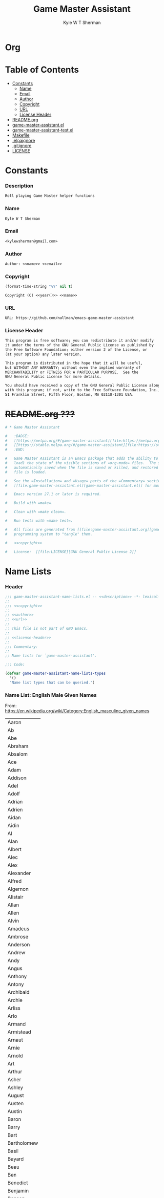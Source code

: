 * Org
  :PROPERTIES:
  :TOC: :ignore this
  :END:
  #+TITLE: Game Master Assistant
  #+AUTHOR: Kyle W T Sherman
  #+EMAIL: kylewsherman@gmail.com
  #+FILENAME: game-master-assistant.org
  #+DESCRIPTION: Org/Babel 'literate' Org Visbility Package
  #+KEYWORDS: emacs, org-mode, game master, dungeon master, babel, elisp, emacs lisp, lisp, programming language, literate programming, reproducible research
  #+LANGUAGE: en
  #+PROPERTY: header-args :tangle no :noweb yes :results silent :mkdir yes
  #+OPTIONS: num:nil toc:nil d:(HIDE) tags:not-in-toc html-preamble:nil html-postamble:nil
  #+TIMESTAMP: <2022-03-20 11:27 (kyle)>

* Table of Contents
  :PROPERTIES:
  :TOC: :include all :ignore this
  :END:

  :CONTENTS:
- [[#constants][Constants]]
  - [[#name][Name]]
  - [[#email][Email]]
  - [[#author][Author]]
  - [[#copyright][Copyright]]
  - [[#url][URL]]
  - [[#license-header][License Header]]
- [[#readmeorg][README.org]]
- [[#org-visibilityel][game-master-assistant.el]]
- [[#org-visibility-testel][game-master-assistant-test.el]]
- [[#makefile][Makefile]]
- [[#elpaignore][.elpaignore]]
- [[#gitignore][.gitignore]]
- [[#license][LICENSE]]
  :END:

* Constants

*** Description

    #+NAME: description
    #+BEGIN_SRC org
      Roll playing Game Master helper functions
    #+END_SRC

*** Name

    #+NAME: name
    #+BEGIN_SRC org
      Kyle W T Sherman
    #+END_SRC

*** Email

    #+NAME: email
    #+BEGIN_SRC org
      <kylewsherman@gmail.com>
    #+END_SRC

*** Author

    #+NAME: author
    #+BEGIN_SRC org
      Author: <<name>> <<email>>
    #+END_SRC

*** Copyright

    #+NAME: year
    #+BEGIN_SRC emacs-lisp
      (format-time-string "%Y" nil t)
    #+END_SRC

    #+NAME: copyright
    #+BEGIN_SRC org
      Copyright (C) <<year()>> <<name>>
    #+END_SRC

*** URL

    #+NAME: url
    #+BEGIN_SRC org
      URL: https://github.com/nullman/emacs-game-master-assistant
    #+END_SRC

*** License Header

    #+NAME: license-header
    #+BEGIN_SRC org
      This program is free software; you can redistribute it and/or modify
      it under the terms of the GNU General Public License as published by
      the Free Software Foundation; either version 2 of the License, or
      (at your option) any later version.

      This program is distributed in the hope that it will be useful,
      but WITHOUT ANY WARRANTY; without even the implied warranty of
      MERCHANTABILITY or FITNESS FOR A PARTICULAR PURPOSE.  See the
      GNU General Public License for more details.

      You should have received a copy of the GNU General Public License along
      with this program; if not, write to the Free Software Foundation, Inc.,
      51 Franklin Street, Fifth Floor, Boston, MA 02110-1301 USA.
    #+END_SRC

* +README.org ???+

  #+BEGIN_SRC org :tangle README.org :tangle no
    # * Game Master Assistant

    #   :BADGE:
    #   [[https://melpa.org/#/game-master-assistant][file:https://melpa.org/packages/game-master-assistant-badge.svg]]
    #   [[https://stable.melpa.org/#/game-master-assistant][file:https://stable.melpa.org/packages/game-master-assistant-badge.svg]]
    #   :END:

    #   Game Master Assistant is an Emacs package that adds the ability to persist (save and
    #   load) the state of the visible sections of =org-mode= files.  The state is
    #   automatically saved when the file is saved or killed, and restored when the
    #   file is loaded.

    #   See the =Installation= and =Usage= parts of the =Commentary= section in
    #   [[file:game-master-assistant.el][game-master-assistant.el]] for more information.

    #   Emacs version 27.1 or later is required.

    #   Build with =make=.

    #   Clean with =make clean=.

    #   Run tests with =make test=.

    #   All files are generated from [[file:game-master-assistant.org][game-master-assistant.org]] using Emacs' org-mode literate
    #   programming system to "tangle" them.

    #   <<copyright>>

    #   License:  [[file:LICENSE][GNU General Public License 2]]
  #+END_SRC

* Name Lists
  :PROPERTIES:
  :HEADER-ARGS: :tangle game-master-assistant-name-lists.el :noweb yes :results silent
  :END:

*** Header

    #+BEGIN_SRC emacs-lisp
      ;;; game-master-assistant-name-lists.el -- <<description>> -*- lexical-binding: t; -*-
      ;;
      ;;; <<copyright>>
      ;;
      ;; <<author>>
      ;; <<url>>
      ;;
      ;; This file is not part of GNU Emacs.
      ;;
      ;; <<license-header>>
      ;;
      ;;; Commentary:
      ;;
      ;; Name lists for `game-master-assistant'.

      ;;; Code:

      (defvar game-master-assistant-name-lists-types
        '()
        "Name list types that can be queried.")
    #+END_SRC

*** Name List: English Male Given Names

    From: https://en.wikipedia.org/wiki/Category:English_masculine_given_names

    #+NAME: name-list-english-male-given-name
    | Aaron       |
    | Ab          |
    | Abe         |
    | Abraham     |
    | Absalom     |
    | Ace         |
    | Adam        |
    | Addison     |
    | Adel        |
    | Adolf       |
    | Adrian      |
    | Adrien      |
    | Aidan       |
    | Aidin       |
    | Al          |
    | Alan        |
    | Albert      |
    | Alec        |
    | Alex        |
    | Alexander   |
    | Alfred      |
    | Algernon    |
    | Alistair    |
    | Allan       |
    | Allen       |
    | Alvin       |
    | Amadeus     |
    | Ambrose     |
    | Anderson    |
    | Andrew      |
    | Andy        |
    | Angus       |
    | Anthony     |
    | Antony      |
    | Archibald   |
    | Archie      |
    | Arliss      |
    | Arlo        |
    | Armand      |
    | Armistead   |
    | Arnaut      |
    | Arnie       |
    | Arnold      |
    | Art         |
    | Arthur      |
    | Asher       |
    | Ashley      |
    | August      |
    | Austen      |
    | Austin      |
    | Baron       |
    | Barry       |
    | Bart        |
    | Bartholomew |
    | Basil       |
    | Bayard      |
    | Beau        |
    | Ben         |
    | Benedict    |
    | Benjamin    |
    | Benson      |
    | Beresford   |
    | Bernard     |
    | Bernie      |
    | Bert        |
    | Bertram     |
    | Bertrand    |
    | Bill        |
    | Billy       |
    | Blair       |
    | Blake       |
    | Bo          |
    | Bob         |
    | Bobby       |
    | Booth       |
    | Brad        |
    | Braden      |
    | Bradley     |
    | Bram        |
    | Bramwell    |
    | Branden     |
    | Brandon     |
    | Braxton     |
    | Brian       |
    | Brock       |
    | Brooks      |
    | Bruno       |
    | Bryan       |
    | Bubba       |
    | Bubby       |
    | Bud         |
    | Buddy       |
    | Butch       |
    | Byron       |
    | Caden       |
    | Caleb       |
    | Callum      |
    | Calvin      |
    | Cameron     |
    | Cardew      |
    | Carl        |
    | Carlie      |
    | Carlile     |
    | Carlisle    |
    | Carlton     |
    | Carroll     |
    | Carson      |
    | Cary        |
    | Casey       |
    | Cecil       |
    | Cedric      |
    | Chad        |
    | Chadwick    |
    | Chance      |
    | Chandos     |
    | Charl       |
    | Charlee     |
    | Charles     |
    | Charley     |
    | Charli      |
    | Charlie     |
    | Charlton    |
    | Charly      |
    | Chas        |
    | Chase       |
    | Chaz        |
    | Chazz       |
    | Chester     |
    | Chet        |
    | Chip        |
    | Chris       |
    | Christian   |
    | Christopher |
    | Chuck       |
    | Chucky      |
    | Ciarán      |
    | Claire      |
    | Clare       |
    | Clark       |
    | Claude      |
    | Clay        |
    | Clayton     |
    | Cletus      |
    | Cleve       |
    | Cliff       |
    | Clifford    |
    | Clifton     |
    | Clint       |
    | Clinton     |
    | Clive       |
    | Clyde       |
    | Cody        |
    | Colby       |
    | Cole        |
    | Colin       |
    | Collin      |
    | Colman      |
    | Coloman     |
    | Colton      |
    | Connor      |
    | Conor       |
    | Conrad      |
    | Conway      |
    | Cooper      |
    | Corbin      |
    | Corey       |
    | Courtney    |
    | Craig       |
    | Curtis      |
    | Curtley     |
    | Cuthbert    |
    | Cwichelm    |
    | Cyrus       |
    | Dale        |
    | Dallas      |
    | Damien      |
    | Damon       |
    | Dan         |
    | Dana        |
    | Dane        |
    | Daniel      |
    | Danny       |
    | Darby       |
    | Darren      |
    | Dave        |
    | David       |
    | Davis       |
    | Davy        |
    | Dawson      |
    | Dean        |
    | Delbert     |
    | Demetrius   |
    | Denis       |
    | Dennis      |
    | Denzel      |
    | Denzil      |
    | Derek       |
    | Derick      |
    | Derrick     |
    | Des         |
    | Desmond     |
    | Dexter      |
    | Dick        |
    | Dickon      |
    | Dicky       |
    | Dirk        |
    | Dobie       |
    | Dom         |
    | Domenic     |
    | Dominic     |
    | Don         |
    | Donald      |
    | Dorian      |
    | Doug        |
    | Dougie      |
    | Douglas     |
    | Drake       |
    | Drew        |
    | Drummond    |
    | Duke        |
    | Duncan      |
    | Dwight      |
    | Dylan       |
    | Eadwulf     |
    | Ealdwulf    |
    | Eardwulf    |
    | Earl        |
    | Ebenezer    |
    | Ed          |
    | Eddie       |
    | Eden        |
    | Edgar       |
    | Edison      |
    | Edmund      |
    | Edward      |
    | Edwin       |
    | Elbert      |
    | Eli         |
    | Elias       |
    | Elijah      |
    | Elisha      |
    | Elliot      |
    | Ellwood     |
    | Elmer       |
    | Elton       |
    | Emanuel     |
    | Emil        |
    | Emmanuel    |
    | Emmett      |
    | Emo         |
    | Enoch       |
    | Erastus     |
    | Eric        |
    | Ernest      |
    | Ernie       |
    | Ethan       |
    | Eugene      |
    | Eustace     |
    | Evan        |
    | Evelyn      |
    | Ezekiel     |
    | Ezra        |
    | Fabian      |
    | Felix       |
    | Finn        |
    | Fletcher    |
    | Flynn       |
    | Ford        |
    | Forrest     |
    | Francis     |
    | Frank       |
    | Frankie     |
    | Franklin    |
    | Fred        |
    | Freddy      |
    | Frederic    |
    | Frederick   |
    | Gabe        |
    | Gabriel     |
    | Gage        |
    | Gale        |
    | Galton      |
    | Garrett     |
    | Garth       |
    | Gary        |
    | Gavin       |
    | Gaylord     |
    | Geoffrey    |
    | George      |
    | Gerald      |
    | Gerard      |
    | Gideon      |
    | Gilbert     |
    | Giles       |
    | Giovanni    |
    | Glen        |
    | Godfrey     |
    | Gorden      |
    | Gordon      |
    | Graham      |
    | Grant       |
    | Grayson     |
    | Greg        |
    | Gregory     |
    | Griffin     |
    | Grover      |
    | Gulliver    |
    | Gunnar      |
    | Gunner      |
    | Gus         |
    | Guy         |
    | Hal         |
    | Hank        |
    | Hannibal    |
    | Harold      |
    | Harris      |
    | Harrison    |
    | Harry       |
    | Harvey      |
    | Harwood     |
    | Hayden      |
    | Hector      |
    | Hedworth    |
    | Henry       |
    | Herbert     |
    | Herman      |
    | Hermenegild |
    | Herschel    |
    | Hervey      |
    | Heywood     |
    | Hilary      |
    | Holbrook    |
    | Holden      |
    | Hope        |
    | Horace      |
    | Horatio     |
    | Howard      |
    | Hubert      |
    | Hudson      |
    | Hugh        |
    | Hugo        |
    | Humphrey    |
    | Hunter      |
    | Ian         |
    | Iggy        |
    | Ike         |
    | Increase    |
    | Isaac       |
    | Isaiah      |
    | Isidore     |
    | Israel      |
    | Ivy         |
    | Jace        |
    | Jack        |
    | Jackie      |
    | Jackson     |
    | Jacob       |
    | Jaden       |
    | Jaime       |
    | Jake        |
    | James       |
    | Jameson     |
    | Jamie       |
    | Jared       |
    | Jason       |
    | Jasper      |
    | Jaxon       |
    | Jay         |
    | Jayce       |
    | Jayden      |
    | Jayson      |
    | Jeb         |
    | Jedediah    |
    | Jeff        |
    | Jefferson   |
    | Jeffery     |
    | Jeffrey     |
    | Jeremiah    |
    | Jeremy      |
    | Jermaine    |
    | Jerome      |
    | Jerry       |
    | Jess        |
    | Jesse       |
    | Jet         |
    | Jethro      |
    | Jim         |
    | Jimmy       |
    | Job         |
    | Jodie       |
    | Joe         |
    | Joel        |
    | Joey        |
    | John        |
    | Johnny      |
    | Johnson     |
    | Jolyon      |
    | Jon         |
    | Jonah       |
    | Jonas       |
    | Jonathan    |
    | Jonni       |
    | Jonnie      |
    | Jonny       |
    | Jordan      |
    | Jordie      |
    | Jordy       |
    | Joseph      |
    | Josh        |
    | Joshua      |
    | Josiah      |
    | Julian      |
    | Julien      |
    | Julius      |
    | Juno        |
    | Justin      |
    | Kaden       |
    | Kane        |
    | Karl        |
    | Kay         |
    | Keith       |
    | Kelly       |
    | Kelsey      |
    | Kelvin      |
    | Ken         |
    | Kendrick    |
    | Kenneth     |
    | Kenny       |
    | Kent        |
    | Kevin       |
    | Kian        |
    | Kim         |
    | Kimble      |
    | Kirk        |
    | Kurt        |
    | Kyan        |
    | Kyle        |
    | Lance       |
    | Landon      |
    | Lanny       |
    | Larry       |
    | Laurence    |
    | Laurie      |
    | Lawrence    |
    | Lawton      |
    | Lee         |
    | Lenny       |
    | Leo         |
    | Leon        |
    | Leonard     |
    | Leopold     |
    | Leroy       |
    | Leslie      |
    | Lester      |
    | Levi        |
    | Lewis       |
    | Liam        |
    | Lincoln     |
    | Lindsay     |
    | Linus       |
    | Lionel      |
    | Logan       |
    | Louis       |
    | Lucas       |
    | Luke        |
    | Luther      |
    | Lyle        |
    | Lyndsay     |
    | Mac         |
    | Madison     |
    | Malachi     |
    | Malcolm     |
    | Mandy       |
    | Manuel      |
    | Marcus      |
    | Mark        |
    | Marshall    |
    | Martin      |
    | Marvin      |
    | Mason       |
    | Matt        |
    | Matthew     |
    | Matthias    |
    | Maurice     |
    | Maverick    |
    | Max         |
    | Maximilian  |
    | Maxwell     |
    | Mel         |
    | Melville    |
    | Melvin      |
    | Melvyn      |
    | Merle       |
    | Merlin      |
    | Micah       |
    | Michael     |
    | Mike        |
    | Mikey       |
    | Miles       |
    | Milo        |
    | Mitch       |
    | Mitchell    |
    | Moe         |
    | Montgomery  |
    | Montie      |
    | Monty       |
    | Mordecai    |
    | Morgan      |
    | Mort        |
    | Mortimer    |
    | Morty       |
    | Moses       |
    | Murray      |
    | Myron       |
    | Nate        |
    | Nathan      |
    | Nathanael   |
    | Ned         |
    | Nehemiah    |
    | Neil        |
    | Nelson      |
    | Nestor      |
    | Newt        |
    | Newton      |
    | Niall       |
    | Nicholas    |
    | Nick        |
    | Nicolas     |
    | Nigel       |
    | Noah        |
    | Noel        |
    | Nolan       |
    | Norm        |
    | Norman      |
    | Nowell      |
    | Odin        |
    | Oliver      |
    | Ollie       |
    | Orion       |
    | Orlando     |
    | Osbert      |
    | Oscar       |
    | Osric       |
    | Oswald      |
    | Otis        |
    | Otto        |
    | Owen        |
    | Paddy       |
    | Palmer      |
    | Paris       |
    | Patrick     |
    | Patsy       |
    | Patty       |
    | Paul        |
    | Peleg       |
    | Percival    |
    | Percy       |
    | Perry       |
    | Pete        |
    | Peter       |
    | Philip      |
    | Phillipps   |
    | Phineas     |
    | Poe         |
    | Preston     |
    | Quentin     |
    | Quincy      |
    | Rafe        |
    | Raife       |
    | Ralph       |
    | Ralphie     |
    | Ramsey      |
    | Randall     |
    | Randi       |
    | Randolph    |
    | Randy       |
    | Raphael     |
    | Rathbone    |
    | Ray         |
    | Raymond     |
    | Reese       |
    | Reggie      |
    | Reginald    |
    | Rembrandt   |
    | Rendell     |
    | Renssalaer  |
    | Reuben      |
    | Rex         |
    | Reynold     |
    | Rhett       |
    | Rich        |
    | Richard     |
    | Richie      |
    | Rick        |
    | Ricky       |
    | Riley       |
    | Rob         |
    | Robbie      |
    | Robert      |
    | Robin       |
    | Roderick    |
    | Rodger      |
    | Rodney      |
    | Roger       |
    | Rogers      |
    | Roland      |
    | Roman       |
    | Ron         |
    | Ronald      |
    | Ronnie      |
    | Roscoe      |
    | Ross        |
    | Rowland     |
    | Rudolph     |
    | Rudy        |
    | Rufus       |
    | Rupert      |
    | Russ        |
    | Russell     |
    | Ryan        |
    | Ryder       |
    | Sam         |
    | Sammy       |
    | Samson      |
    | Samuel      |
    | Sanford     |
    | Saul        |
    | Sawyer      |
    | Scott       |
    | Sean        |
    | Sebastian   |
    | Seth        |
    | Shane       |
    | Shannon     |
    | Shaun       |
    | Shawn       |
    | Shayne      |
    | Sid         |
    | Sidney      |
    | Sigmund     |
    | Simon       |
    | Sky         |
    | Skyler      |
    | Sol         |
    | Solomon     |
    | Spencer     |
    | Stan        |
    | Stanford    |
    | Stanley     |
    | Stefan      |
    | Stephen     |
    | Steve       |
    | Stevie      |
    | Stewart     |
    | Stuart      |
    | Swaine      |
    | Syd         |
    | Sydney      |
    | Sylvester   |
    | Tanner      |
    | Taran       |
    | Tate        |
    | Taylor      |
    | Tazewell    |
    | Ted         |
    | Teddy       |
    | Terence     |
    | Terry       |
    | Thaddeus    |
    | Theo        |
    | Theodore    |
    | Thomas      |
    | Thor        |
    | Tim         |
    | Timmy       |
    | Timothy     |
    | Tobias      |
    | Toby        |
    | Tod         |
    | Todd        |
    | Toddy       |
    | Tom         |
    | Tommie      |
    | Tommy       |
    | Tony        |
    | Tracy       |
    | Travis      |
    | Trent       |
    | Trevor      |
    | Trey        |
    | Tristan     |
    | Troy        |
    | Truman      |
    | Tucker      |
    | Tyler       |
    | Tyrone      |
    | Tyson       |
    | Ultan       |
    | Ulysses     |
    | Uriah       |
    | Val         |
    | Valentine   |
    | Vernon      |
    | Vic         |
    | Vicary      |
    | Victor      |
    | Vince       |
    | Vincent     |
    | Vinny       |
    | Vivian      |
    | Wade        |
    | Wadsworth   |
    | Walden      |
    | Waldo       |
    | Walker      |
    | Wallace     |
    | Wally       |
    | Walt        |
    | Walter      |
    | Warren      |
    | Waverly     |
    | Wayne       |
    | Wes         |
    | Wesley      |
    | Whitney     |
    | Wilber      |
    | Wilbert     |
    | Wilbur      |
    | Wilf        |
    | Wilfred     |
    | Wilfried    |
    | Wilhelm     |
    | Will        |
    | Willard     |
    | William     |
    | Willy       |
    | Wilmon      |
    | Wilson      |
    | Winnie      |
    | Winston     |
    | Wolfgang    |
    | Woodrow     |
    | Woodruff    |
    | Woody       |
    | Wyatt       |
    | Wyndham     |
    | Xander      |
    | Xavier      |
    | Zachary     |
    | Zack        |
    | Zadoc       |
    | Zane        |
    | Zayden      |
    | Zeb         |
    | Zechariah   |
    | Zeke        |
    | Zeus        |
    | Ælfweard    |

    #+BEGIN_SRC emacs-lisp
      (defvar game-master-assistant-name-list-english-male-given-name
        (quote <<name-list-english-male-given-name()>>)
        "List of English male given names.")

      (add-to-list 'game-master-assistant-name-lists-types :english-male-given-name)
    #+END_SRC

*** Name List: English Female Given Names

    From: https://en.wikipedia.org/wiki/Category:English_feminine_given_names

    #+NAME: name-list-english-female-given-name
    | Abby        |
    | Abigail     |
    | Ada         |
    | Addison     |
    | Adelaide    |
    | Adele       |
    | Adora       |
    | Adriana     |
    | Agatha      |
    | Agnes       |
    | Aileen      |
    | Alaina      |
    | Alanna      |
    | Alberta     |
    | Albina      |
    | Aleana      |
    | Alex        |
    | Alexa       |
    | Alexandra   |
    | Alexandria  |
    | Alexis      |
    | Alice       |
    | Alicia      |
    | Alisha      |
    | Alison      |
    | Alma        |
    | Alvina      |
    | Alyson      |
    | Amanda      |
    | Amber       |
    | Amelia      |
    | Amy         |
    | Ana         |
    | Andrea      |
    | Andy        |
    | Angel       |
    | Angela      |
    | Angelica    |
    | Angelina    |
    | Angie       |
    | Anna        |
    | Annabelle   |
    | Annabeth    |
    | Anne        |
    | Annette     |
    | Annie       |
    | Antonia     |
    | April       |
    | Arabella    |
    | Arda        |
    | Ariana      |
    | Ariel       |
    | Ashley      |
    | Astrid      |
    | Aubrey      |
    | Audrey      |
    | Aurora      |
    | Autumn      |
    | Averil      |
    | Avis        |
    | Aviva       |
    | Babette     |
    | Barb        |
    | Barbara     |
    | Beatrice    |
    | Beatrix     |
    | Beau        |
    | Becca       |
    | Becki       |
    | Becky       |
    | Belinda     |
    | Bella       |
    | Berenice    |
    | Bertha      |
    | Betsy       |
    | Bettina     |
    | Betty       |
    | Beverly     |
    | Blair       |
    | Blake       |
    | Bobbi       |
    | Bobby       |
    | Bonnie      |
    | Braden      |
    | Brandy      |
    | Brenda      |
    | Brianna     |
    | Bridget     |
    | Brilliana   |
    | Brittany    |
    | Bronwen     |
    | Bronwyn     |
    | Brooklyn    |
    | Bryony      |
    | Caden       |
    | Calla       |
    | Candy       |
    | Cara        |
    | Cari        |
    | Carina      |
    | Carissa     |
    | Carla       |
    | Carlene     |
    | Carlie      |
    | Carly       |
    | Carmelita   |
    | Carol       |
    | Carol Ann   |
    | Carol Anne  |
    | Carole      |
    | Carolina    |
    | Caroline    |
    | Carolyn     |
    | Carrie Ann  |
    | Carrie Anne |
    | Carroll     |
    | Carry       |
    | Casey       |
    | Cassandra   |
    | Cassidy     |
    | Cathleen    |
    | Cathy       |
    | Cecilia     |
    | Cecily      |
    | Celestia    |
    | Celia       |
    | Celinda     |
    | Chara       |
    | Charis      |
    | Charisse    |
    | Charity     |
    | Charla      |
    | Charle      |
    | Charlee     |
    | Charlene    |
    | Charley     |
    | Charli      |
    | Charlie     |
    | Charlotte   |
    | Charly      |
    | Charlyne    |
    | Charmaine   |
    | Chas        |
    | Chelsea     |
    | Cherry      |
    | Cheryl      |
    | Chloe       |
    | Chris       |
    | Christabel  |
    | Christina   |
    | Christine   |
    | Christy     |
    | Cindy       |
    | Claire      |
    | Clara       |
    | Clare       |
    | Claribel    |
    | Clarice     |
    | Clarissa    |
    | Claudia     |
    | Clementine  |
    | Cody        |
    | Colette     |
    | Colleen     |
    | Cora        |
    | Cordelia    |
    | Corina      |
    | Courtney    |
    | Crystal     |
    | Cynthia     |
    | Daisy       |
    | Dana        |
    | Dani        |
    | Danielle    |
    | Danna       |
    | Daphne      |
    | Darla       |
    | Darlene     |
    | Davina      |
    | Dawn        |
    | Deanna      |
    | Deanne      |
    | Deb         |
    | Debbie      |
    | Deborah     |
    | Dede        |
    | Delia       |
    | Demetria    |
    | Demi        |
    | Denise      |
    | Destiny     |
    | Devon       |
    | Diamond     |
    | Diane       |
    | Donna       |
    | Dora        |
    | Doreen      |
    | Dorothy     |
    | Drew        |
    | Drusilla    |
    | Dulcie      |
    | Eden        |
    | Edith       |
    | Edna        |
    | Edwina      |
    | Effie       |
    | Eileen      |
    | Elaine      |
    | Eleanor     |
    | Elektra     |
    | Elisha      |
    | Eliza       |
    | Elizabeth   |
    | Ella        |
    | Elle        |
    | Ellen       |
    | Ellie       |
    | Ember       |
    | Emerald     |
    | Emilia      |
    | Emily       |
    | Emma        |
    | Enid        |
    | Erika       |
    | Erin        |
    | Estelle     |
    | Esther      |
    | Esty        |
    | Ethel       |
    | Ethelreda   |
    | Eudora      |
    | Eva         |
    | Evan        |
    | Eve         |
    | Evelyn      |
    | Ezra        |
    | Faith       |
    | Faye        |
    | Felicity    |
    | Finn        |
    | Fiona       |
    | Fleur       |
    | Flora       |
    | Florence    |
    | Frances     |
    | Francie     |
    | Francine    |
    | Frankie     |
    | Frida       |
    | Gage        |
    | Gail        |
    | Gemma       |
    | Genevieve   |
    | Georgia     |
    | Georgiana   |
    | Gertie      |
    | Gertrude    |
    | Gia         |
    | Gina        |
    | Ginny       |
    | Giselle     |
    | Gladys      |
    | Glenda      |
    | Gloria      |
    | Glynis      |
    | Grace       |
    | Gwen        |
    | Gwenda      |
    | Gwendolen   |
    | Gwendoline  |
    | Gwendolyn   |
    | Gwyneth     |
    | Haley       |
    | Hannah      |
    | Harmony     |
    | Harriet     |
    | Hayden      |
    | Hayley      |
    | Hazel       |
    | Heather     |
    | Heidi       |
    | Helen       |
    | Helena      |
    | Helene      |
    | Henrietta   |
    | Hero        |
    | Hester      |
    | Hilary      |
    | Hilda       |
    | Hodierna    |
    | Holly       |
    | Honor       |
    | Hope        |
    | Hunter      |
    | Ida         |
    | Imelda      |
    | Imogen      |
    | Ingrid      |
    | Iona        |
    | Irene       |
    | Iris        |
    | Isabel      |
    | Isabella    |
    | Isla        |
    | Ivy         |
    | Jacinta     |
    | Jack        |
    | Jackie      |
    | Jacqueline  |
    | Jacqui      |
    | Jade        |
    | Jaime       |
    | Jamie       |
    | Jan         |
    | Jana        |
    | Jane        |
    | Janee       |
    | Janelle     |
    | Janet       |
    | Janey       |
    | Janie       |
    | January     |
    | Jasmine     |
    | Jay         |
    | Jayda       |
    | Jayden      |
    | Jayne       |
    | Jaynie      |
    | Jean        |
    | Jeanie      |
    | Jeannie     |
    | Jemima      |
    | Jemma       |
    | Jenna       |
    | Jennifer    |
    | Jenny       |
    | Jerry       |
    | Jess        |
    | Jessica     |
    | Jessie      |
    | Jill        |
    | Joan        |
    | Joanna      |
    | Joanne      |
    | Jodi        |
    | Jodie       |
    | Jody        |
    | Joelle      |
    | Joey        |
    | Johnny      |
    | Jolie       |
    | Jordan      |
    | Josephine   |
    | Josie       |
    | Joy         |
    | Joyce       |
    | Judith      |
    | Julia       |
    | Julianne    |
    | Julie       |
    | Juliet      |
    | June        |
    | Juniper     |
    | Juno        |
    | Justine     |
    | Kailey      |
    | Kalla       |
    | Kara        |
    | Karen       |
    | Karin       |
    | Karina      |
    | Karlee      |
    | Karlene     |
    | Karli       |
    | Karlie      |
    | Karly       |
    | Karolyn     |
    | Karrie      |
    | Kasey       |
    | Kate        |
    | Katey       |
    | Kathleen    |
    | Kathryn     |
    | Kathy       |
    | Katie       |
    | Katrina     |
    | Katy        |
    | Kay         |
    | Kayla       |
    | Kaylee      |
    | Kelly       |
    | Kelsey      |
    | Kierra      |
    | Kim         |
    | Kimberly    |
    | Kira        |
    | Kirsteen    |
    | Kirsten     |
    | Kirstin     |
    | Kitty       |
    | Krista      |
    | Kristen     |
    | Kristi      |
    | Kristin     |
    | Kristy      |
    | Kylie       |
    | Kyra        |
    | Lacey       |
    | Lana        |
    | Lanna       |
    | Lara        |
    | Laura       |
    | Laurel      |
    | Lauren      |
    | Laurence    |
    | Lauretta    |
    | Laurie      |
    | Lauryn      |
    | Leah        |
    | Leanne      |
    | Lee         |
    | Leila       |
    | Leisha      |
    | Lena        |
    | Lenna       |
    | Leonora     |
    | Leonore     |
    | Leslie      |
    | Lettice     |
    | Lexi        |
    | Liana       |
    | Lila        |
    | Liliana     |
    | Lilla       |
    | Lillian     |
    | Lillie      |
    | Lilly       |
    | Lily        |
    | Lina        |
    | Linda       |
    | Lindsay     |
    | Lindy       |
    | Lisa        |
    | Liza        |
    | Lizzie      |
    | Lois        |
    | Lola        |
    | Loraine     |
    | Lorelei     |
    | Lorena      |
    | Loretta     |
    | Lori        |
    | Lorinda     |
    | Lorna       |
    | Lorraine    |
    | Lottie      |
    | Lotty       |
    | Louella     |
    | Louisa      |
    | Louise      |
    | Lucia       |
    | Lucinda     |
    | Lucy        |
    | Luna        |
    | Lydia       |
    | Lyndsay     |
    | Lynnette    |
    | Lysette     |
    | Mabel       |
    | Macy        |
    | Madelaine   |
    | Madeleine   |
    | Madelyn     |
    | Madge       |
    | Madison     |
    | Maggie      |
    | Mallory     |
    | Mandy       |
    | Mara        |
    | Marcia      |
    | Marcie      |
    | Margaret    |
    | Margo       |
    | Maria       |
    | Mariah      |
    | Marian      |
    | Marianne    |
    | Marie       |
    | Marigold    |
    | Marilyn     |
    | Marina      |
    | Marissa     |
    | Marjorie    |
    | Marsha      |
    | Marta       |
    | Martina     |
    | Mary        |
    | Mason       |
    | Matilda     |
    | Maud        |
    | Maude       |
    | Maureen     |
    | Mavis       |
    | Maxine      |
    | May         |
    | Maya        |
    | Mayola      |
    | Meara       |
    | Medea       |
    | Megan       |
    | Mehitable   |
    | Mel         |
    | Melanie     |
    | Melina      |
    | Melinda     |
    | Melissa     |
    | Melody      |
    | Mercedes    |
    | Meredith    |
    | Merilyn     |
    | Merle       |
    | Merrilyn    |
    | Mia         |
    | Micah       |
    | Michele     |
    | Michelle    |
    | Mildred     |
    | Millicent   |
    | Millie      |
    | Mina        |
    | Mindi       |
    | Mindy       |
    | Minna       |
    | Minnie      |
    | Mira        |
    | Miranda     |
    | Miriam      |
    | Misty       |
    | Moira       |
    | Molly       |
    | Morgan      |
    | Muriel      |
    | Myra        |
    | Myrna       |
    | Myrtle      |
    | Nadia       |
    | Nadine      |
    | Naila       |
    | Nancy       |
    | Naomi       |
    | Narcissa    |
    | Natalie     |
    | Nathalie    |
    | Nena        |
    | Nettie      |
    | Netty       |
    | Nevaeh      |
    | Nia         |
    | Nicki       |
    | Nicola      |
    | Nicole      |
    | Nina        |
    | Noel        |
    | Noella      |
    | Odette      |
    | Olivia      |
    | Opal        |
    | Paddy       |
    | Paige       |
    | Pamela      |
    | Paris       |
    | Patience    |
    | Patrice     |
    | Patsy       |
    | Patty       |
    | Paula       |
    | Paulina     |
    | Pearl       |
    | Peggy       |
    | Penelope    |
    | Penny       |
    | Pepper      |
    | Perry       |
    | Persis      |
    | Petrina     |
    | Petunia     |
    | Philippa    |
    | Phoebe      |
    | Piper       |
    | Poppy       |
    | Precious    |
    | Priscilla   |
    | Rachel      |
    | Ramona      |
    | Randy       |
    | Reba        |
    | Rebecca     |
    | Regina      |
    | Rhiannon    |
    | Rhoda       |
    | Rhonda      |
    | Richeldis   |
    | Riley       |
    | Risa        |
    | Rita        |
    | Roberta     |
    | Robin       |
    | Ronnie      |
    | Rosaleen    |
    | Rosalie     |
    | Rosalyn     |
    | Rosamund    |
    | Rose        |
    | Rosemary    |
    | Rosie       |
    | Ruby        |
    | Russi       |
    | Ruth        |
    | Sabrina     |
    | Sadie       |
    | Salma       |
    | Sam         |
    | Samantha    |
    | Sandi       |
    | Sandra      |
    | Sandy       |
    | Sapphire    |
    | Sarah       |
    | Scarlett    |
    | Selena      |
    | Selma       |
    | Serena      |
    | Serenity    |
    | Shania      |
    | Shannon     |
    | Sharla      |
    | Sharleen    |
    | Sharlene    |
    | Sharon      |
    | Shawna      |
    | Sheena      |
    | Shelley     |
    | Sherry      |
    | Sheryl      |
    | Shirley     |
    | Sibyl       |
    | Sid         |
    | Sidney      |
    | Sienna      |
    | Simone      |
    | Sky         |
    | Skyler      |
    | Snow        |
    | Sophia      |
    | Sophie      |
    | Sorrel      |
    | Spring      |
    | Stacy       |
    | Stella      |
    | Stephanie   |
    | Stevie      |
    | Summer      |
    | Susan       |
    | Susanna     |
    | Susanne     |
    | Suzanne     |
    | Syd         |
    | Sydney      |
    | Sylvia      |
    | Sylvie      |
    | Tabitha     |
    | Talitha     |
    | Tallulah    |
    | Tamara      |
    | Tammy       |
    | Tara        |
    | Taylor      |
    | Teresa      |
    | Terry       |
    | Thelma      |
    | Thomasina   |
    | Thurza      |
    | Tiffany     |
    | Tonja       |
    | Tonya       |
    | Tori        |
    | Tracy       |
    | Trisha      |
    | Trudy       |
    | Tyler       |
    | Tyra        |
    | Ursula      |
    | Val         |
    | Valarie     |
    | Valda       |
    | Valerie     |
    | Vanessa     |
    | Velma       |
    | Venetia     |
    | Venus       |
    | Vera        |
    | Vicky       |
    | Victoria    |
    | Vilma       |
    | Viola       |
    | Violet      |
    | Violette    |
    | Virginia    |
    | Vivian      |
    | Wanda       |
    | Waverly     |
    | Wendy       |
    | Whitney     |
    | Willow      |
    | Wilma       |
    | Winifred    |
    | Winnie      |
    | Winnifred   |
    | Winter      |
    | Yasmin      |
    | Yvette      |
    | Yvonne      |
    | Zelda       |
    | Zoe         |

    #+BEGIN_SRC emacs-lisp
      (defvar game-master-assistant-name-list-english-female-given-name
        (quote <<name-list-english-female-given-name()>>)
        "List of English female given names.")

      (add-to-list 'game-master-assistant-name-lists-types :english-female-given-name)
    #+END_SRC

*** Name List: English Surnames

    From: https://en.wikipedia.org/wiki/Category:English-language_surnames

    #+NAME: name-list-english-surname
    | Aaron           |
    | Aarons          |
    | Abarough        |
    | Abbey           |
    | Abbot           |
    | Abbott          |
    | Abrams          |
    | Acheson         |
    | Ackland         |
    | Ackroyd         |
    | Adams           |
    | Adamson         |
    | Adcock          |
    | Addams          |
    | Adin            |
    | Adkin           |
    | Adkins          |
    | Adkinson        |
    | Adlam           |
    | Adlard          |
    | Adley           |
    | Adlington       |
    | Adshead         |
    | Afford          |
    | Aiken           |
    | Aikin           |
    | Aimson          |
    | Ainger          |
    | Ainscow         |
    | Ainslie         |
    | Aitch           |
    | Aitchison       |
    | Aizer           |
    | Akam            |
    | Akehurst        |
    | Akroyd          |
    | Alabaster       |
    | Alan            |
    | Albarado        |
    | Albin           |
    | Albinson        |
    | Alborough       |
    | Alcorn          |
    | Alden           |
    | Alderdice       |
    | Alderman        |
    | Aldridge        |
    | Aleshire        |
    | Alexander       |
    | Allan           |
    | Allard          |
    | Allbrook        |
    | Allen           |
    | Allison         |
    | Allitt          |
    | Allpress        |
    | Allred          |
    | Allsebrook      |
    | Allum           |
    | Almond          |
    | Altman          |
    | Amberg          |
    | Ambler          |
    | Ambrose         |
    | Amesbury        |
    | Amory           |
    | Amos            |
    | Anderson        |
    | Andrew          |
    | Andrews         |
    | Annese          |
    | Annon           |
    | Anson           |
    | Anstead         |
    | Anstey          |
    | Anthony         |
    | Appleby         |
    | Appleford       |
    | Applegate       |
    | Appleton        |
    | Appleyard       |
    | Arbour          |
    | Arch            |
    | Archdale        |
    | Archer          |
    | Ardley          |
    | Ardron          |
    | Arliss          |
    | Armfield        |
    | Armistead       |
    | Armitage        |
    | Armitstead      |
    | Armstead        |
    | Armstrong       |
    | Arnold          |
    | Artell          |
    | Arterton        |
    | Arthur          |
    | Artley          |
    | Asbridge        |
    | Ascroft         |
    | Ashbee          |
    | Ashbridge       |
    | Ashby           |
    | Ashdown         |
    | Asher           |
    | Ashfield        |
    | Ashley          |
    | Ashpitel        |
    | Ashton          |
    | Ashworth        |
    | Aspey           |
    | Asplin          |
    | Assheton        |
    | Astle           |
    | Astley          |
    | Aston           |
    | Atherton        |
    | Atkin           |
    | Atkins          |
    | Atkinson        |
    | Atlee           |
    | Attrill         |
    | Auchinleck      |
    | Auger           |
    | Austen          |
    | Auster          |
    | Austin          |
    | Avey            |
    | Aveyard         |
    | Avory           |
    | Awford          |
    | Axford          |
    | Axon            |
    | Axtell          |
    | Axton           |
    | Aykroyd         |
    | Aylesworth      |
    | Aymes           |
    | Ayres           |
    | Ayris           |
    | Ayrton          |
    | Babbage         |
    | Babbington      |
    | Babbs           |
    | Babcock         |
    | Babel           |
    | Babington       |
    | Bacon           |
    | Bacote          |
    | Badcock         |
    | Badley          |
    | Bagshaw         |
    | Bailes          |
    | Bailey          |
    | Bailie          |
    | Baily           |
    | Bain            |
    | Bainbridge      |
    | Baines          |
    | Baird           |
    | Baiss           |
    | Baker           |
    | Balderson       |
    | Baldridge       |
    | Baldwin         |
    | Ball            |
    | Bambra          |
    | Bamford         |
    | Bampfylde       |
    | Bancroft        |
    | Bankert         |
    | Bankes          |
    | Banks           |
    | Bannister       |
    | Barber          |
    | Barker          |
    | Barkley         |
    | Barkworth       |
    | Barley          |
    | Barleycorn      |
    | Barlow          |
    | Barnard         |
    | Barnardiston    |
    | Barnatt         |
    | Barnbrook       |
    | Barnes          |
    | Barnet          |
    | Barnett         |
    | Barnfather      |
    | Barno           |
    | Barr            |
    | Barratt         |
    | Barrett         |
    | Barrow          |
    | Barrowcliffe    |
    | Barrowclough    |
    | Barrows         |
    | Barry           |
    | Bartholomew     |
    | Bartlet         |
    | Bartlett        |
    | Barton          |
    | Bartrop         |
    | Basford         |
    | Basham          |
    | Baskerville     |
    | Bason           |
    | Bass            |
    | Bassett         |
    | Bassham         |
    | Bastock         |
    | Batchelor       |
    | Bate            |
    | Bateman         |
    | Bates           |
    | Bateson         |
    | Bateup          |
    | Batey           |
    | Batley          |
    | Batson          |
    | Battey          |
    | Battiste        |
    | Battley         |
    | Batton          |
    | Batts           |
    | Batty           |
    | Battye          |
    | Bawden          |
    | Baxendale       |
    | Baxter          |
    | Bayer           |
    | Bayfield        |
    | Bayles          |
    | Bayliss         |
    | Baynton         |
    | Bayntun         |
    | Beacham         |
    | Beachill        |
    | Beadon          |
    | Beadsworth      |
    | Beal            |
    | Beale           |
    | Beamont         |
    | Bean            |
    | Beanland        |
    | Beard           |
    | Beardshaw       |
    | Beardsley       |
    | Beardsworth     |
    | Beasant         |
    | Beaton          |
    | Beaumont        |
    | Beavers         |
    | Beck            |
    | Beckett         |
    | Beckinsale      |
    | Beckley         |
    | Becks           |
    | Beckwith        |
    | Becnel          |
    | Beddington      |
    | Beddow          |
    | Bedford         |
    | Bedingfeld      |
    | Bedser          |
    | Bedsole         |
    | Beeby           |
    | Beech           |
    | Beeching        |
    | Beeks           |
    | Beer            |
    | Beere           |
    | Beevers         |
    | Begley          |
    | Belcher         |
    | Belchier        |
    | Bell            |
    | Bellamy         |
    | Bellett         |
    | Bellingham      |
    | Bellows         |
    | Bence           |
    | Benedict        |
    | Benett          |
    | Benge           |
    | Bennett         |
    | Benson          |
    | Benstock        |
    | Bentley         |
    | Benton          |
    | Berenson        |
    | Berkeley        |
    | Berker          |
    | Berry           |
    | Best            |
    | Bestall         |
    | Bethell         |
    | Bethune         |
    | Betmead         |
    | Bettney         |
    | Bettridge       |
    | Betts           |
    | Bevan           |
    | Beverly         |
    | Beynon          |
    | Bickle          |
    | Bidder          |
    | Bidmead         |
    | Bigden          |
    | Biggins         |
    | Biggs           |
    | Bignot          |
    | Bigwood         |
    | Billman         |
    | Bimpson         |
    | Bimson          |
    | Bingham         |
    | Bingley         |
    | Binnington      |
    | Birch           |
    | Bircumshaw      |
    | Bird            |
    | Birdsong        |
    | Birrell         |
    | Birtwistle      |
    | Bishop          |
    | Biswell         |
    | Black           |
    | Blackburn       |
    | Blackett        |
    | Blackhurst      |
    | Blackie         |
    | Blackman        |
    | Blackmon        |
    | Blackmore       |
    | Blackwell       |
    | Blair           |
    | Blake           |
    | Blakeley        |
    | Blakely         |
    | Blakley         |
    | Blalock         |
    | Blanchfield     |
    | Bland           |
    | Blant           |
    | Blanton         |
    | Bligh           |
    | Blight          |
    | Blinkhorn       |
    | Bloodworth      |
    | Bloomer         |
    | Bloomfield      |
    | Blyth           |
    | Blythe          |
    | Boleyn          |
    | Bollin          |
    | Bolton          |
    | Bomer           |
    | Bomford         |
    | Bond            |
    | Bone            |
    | Bonniwell       |
    | Bonsor          |
    | Boot            |
    | Boote           |
    | Booth           |
    | Boothby         |
    | Boothe          |
    | Booze           |
    | Borne           |
    | Bostick         |
    | Bostock         |
    | Bostwick        |
    | Bott            |
    | Botterill       |
    | Bottomley       |
    | Bottrill        |
    | Boughner        |
    | Boulding        |
    | Boulting        |
    | Boulton         |
    | Bourne          |
    | Bow             |
    | Bowden          |
    | Bower           |
    | Bowers          |
    | Bowes           |
    | Bowie           |
    | Bowles          |
    | Bowman          |
    | Bowry           |
    | Bowser          |
    | Bowyer          |
    | Boyce           |
    | Boydell         |
    | Boynes          |
    | Brabin          |
    | Braceful        |
    | Bracey          |
    | Brack           |
    | Brackenridge    |
    | Brackman        |
    | Bradbeer        |
    | Bradbury        |
    | Bradford        |
    | Bradley         |
    | Bradshaw        |
    | Brady           |
    | Bragg           |
    | Brailsford      |
    | Brainsby        |
    | Braithwaite     |
    | Bramble         |
    | Brannick        |
    | Branson         |
    | Branthwaite     |
    | Brassington     |
    | Bratt           |
    | Braxton         |
    | Bray            |
    | Brayton         |
    | Brazier         |
    | Brazil          |
    | Breckenridge    |
    | Brennan         |
    | Brett           |
    | Brewer          |
    | Brewill         |
    | Brewster        |
    | Brickey         |
    | Brickman        |
    | Bridge          |
    | Bridges         |
    | Briggs          |
    | Bright          |
    | Brimson         |
    | Brinkley        |
    | Britland        |
    | Britton         |
    | Broadbent       |
    | Broadbridge     |
    | Broady          |
    | Brock           |
    | Brocklebank     |
    | Brokenshire     |
    | Bromfield       |
    | Bronson         |
    | Brook           |
    | Brookes         |
    | Brooks          |
    | Broom           |
    | Broomfield      |
    | Broomhall       |
    | Broughton       |
    | Brower          |
    | Brown           |
    | Browne          |
    | Bruce           |
    | Brunton         |
    | Bryan           |
    | Bryant          |
    | Bubb            |
    | Buck            |
    | Buckby          |
    | Buckland        |
    | Buckler         |
    | Buckley         |
    | Bugden          |
    | Bulcock         |
    | Bulger          |
    | Bull            |
    | Bullock         |
    | Burbidge        |
    | Burbridge       |
    | Burdge          |
    | Burdon          |
    | Burgess         |
    | Burke           |
    | Burks           |
    | Burn            |
    | Burney          |
    | Burnham         |
    | Burns           |
    | Burrage         |
    | Burridge        |
    | Burrows         |
    | Burt            |
    | Burton          |
    | Busfield        |
    | Bush            |
    | Butcher         |
    | Butler          |
    | Butter          |
    | Butterfill      |
    | Butters         |
    | Butterworth     |
    | Buxton          |
    | Bye             |
    | Byers           |
    | Byfield         |
    | Byram           |
    | Byrd            |
    | Byrne           |
    | Byron           |
    | Bysshe          |
    | Bywater         |
    | Bywaters        |
    | Cadman          |
    | Caferro         |
    | Cain            |
    | Cairns          |
    | Calderhead      |
    | Caldwell        |
    | Callachan       |
    | Calladine       |
    | Calle           |
    | Calnan          |
    | Calvert         |
    | Camden          |
    | Cameron         |
    | Campbell        |
    | Campion         |
    | Campling        |
    | Canfield        |
    | Cannon          |
    | Cantrell        |
    | Cantrill        |
    | Cantwell        |
    | Caple           |
    | Capron          |
    | Capstick        |
    | Carden          |
    | Carder          |
    | Carell          |
    | Carey           |
    | Carleton        |
    | Carling         |
    | Carmichael      |
    | Carnell         |
    | Carpender       |
    | Carpenter       |
    | Carr            |
    | Carrell         |
    | Carrington      |
    | Carroll         |
    | Carson          |
    | Carter          |
    | Cartridge       |
    | Cartwright      |
    | Carvey          |
    | Carwardine      |
    | Case            |
    | Casey           |
    | Cassidy         |
    | Castle          |
    | Castledine      |
    | Catchpole       |
    | Catesby         |
    | Cathcart        |
    | Catleugh        |
    | Caton           |
    | Cauley          |
    | Cawley          |
    | Chalkley        |
    | Chalmers        |
    | Chamberlain     |
    | Chambers        |
    | Chandler        |
    | Chanoine        |
    | Chaplin         |
    | Chapman         |
    | Chappell        |
    | Charles         |
    | Charlton        |
    | Charman         |
    | Chase           |
    | Chaucer         |
    | Cheatham        |
    | Cheeseman       |
    | Cheesman        |
    | Cherrill        |
    | Cherrington     |
    | Chesney         |
    | Chew            |
    | Childers        |
    | Childs          |
    | Chilton         |
    | Chin            |
    | Chinn           |
    | Chippendale     |
    | Chisenhall      |
    | Chisholm        |
    | Chorlton        |
    | Chow            |
    | Chriss          |
    | Christian       |
    | Christie        |
    | Church          |
    | Clapham         |
    | Clapton         |
    | Clark           |
    | Clarke          |
    | Clarkson        |
    | Clay            |
    | Claydon         |
    | Clayton         |
    | Clegg           |
    | Cleland         |
    | Clements        |
    | Clerk           |
    | Cleveland       |
    | Cleverley       |
    | Cleverly        |
    | Clibburn        |
    | Cliburn         |
    | Cliff           |
    | Clifford        |
    | Clift           |
    | Clitheroe       |
    | Clopton         |
    | Cloud           |
    | Clower          |
    | Clowers         |
    | Clowney         |
    | Coates          |
    | Coats           |
    | Cobb            |
    | Cobham          |
    | Coburn          |
    | Cochrane        |
    | Cockerell       |
    | Cockerill       |
    | Codling         |
    | Coffin          |
    | Cok             |
    | Cokley          |
    | Colbeck         |
    | Colborn         |
    | Colburn         |
    | Coldwell        |
    | Cole            |
    | Colegrove       |
    | Coleman         |
    | Coles           |
    | Colgate         |
    | Collett         |
    | Collier         |
    | Collings        |
    | Collingwood     |
    | Collins         |
    | Colvin          |
    | Colwell         |
    | Combe           |
    | Comerford       |
    | Conlee          |
    | Conly           |
    | Conn            |
    | Connell         |
    | Connolly        |
    | Connor          |
    | Constable       |
    | Conway          |
    | Cook            |
    | Cooke           |
    | Cooksey         |
    | Coolidge        |
    | Cooling         |
    | Coombes         |
    | Coombs          |
    | Coon            |
    | Cooper          |
    | Cope            |
    | Copeland        |
    | Copestake       |
    | Copleston       |
    | Coppersmith     |
    | Coppinger       |
    | Coppock         |
    | Corbett         |
    | Corbin          |
    | Cordray         |
    | Corin           |
    | Corrie          |
    | Cortright       |
    | Costin          |
    | Cotman          |
    | Cotton          |
    | Coull           |
    | Coulson         |
    | Coulthard       |
    | Cousins         |
    | Cowan           |
    | Cowell          |
    | Cowie           |
    | Cowley          |
    | Cowman          |
    | Cownie          |
    | Cox             |
    | Coyle           |
    | Cozens          |
    | Cracroft        |
    | Craig           |
    | Cramton         |
    | Crandall        |
    | Crane           |
    | Craven          |
    | Crawford        |
    | Creelman        |
    | Crerar          |
    | Crier           |
    | Crisco          |
    | Crisfield       |
    | Crisp           |
    | Crittenden      |
    | Crockett        |
    | Crofford        |
    | Croft           |
    | Crofts          |
    | Cromwell        |
    | Crook           |
    | Croom           |
    | Crosbie         |
    | Crosby          |
    | Crosfield       |
    | Cross           |
    | Crossan         |
    | Crossley        |
    | Crowe           |
    | Crowley         |
    | Crowne          |
    | Crowther        |
    | Cruddas         |
    | Cruise          |
    | Cruse           |
    | Crutcher        |
    | Crutchfield     |
    | Crute           |
    | Cryer           |
    | Cuddy           |
    | Cullen          |
    | Culliford       |
    | Cullison        |
    | Culver          |
    | Culverhouse     |
    | Cumberbatch     |
    | Cummings        |
    | Cunningham      |
    | Curfman         |
    | Curling         |
    | Curran          |
    | Curren          |
    | Currie          |
    | Curry           |
    | Curthoys        |
    | Curtis          |
    | Cusden          |
    | Cushing         |
    | Cust            |
    | Dadswell        |
    | Dale            |
    | Dallinger       |
    | Dalman          |
    | Dalton          |
    | Daly            |
    | Dan             |
    | Danahy          |
    | Dane            |
    | Daneman         |
    | Daniels         |
    | Dann            |
    | Danson          |
    | Darby           |
    | Dargie          |
    | Darwin          |
    | Dashwood        |
    | Davenport       |
    | Davey           |
    | Davidson        |
    | Davies          |
    | Davis           |
    | Davison         |
    | Daw             |
    | Dawber          |
    | Dawkins         |
    | Dawsey          |
    | Dawson          |
    | Day             |
    | Deacon          |
    | Dean            |
    | Dearborn        |
    | Debney          |
    | Deeks           |
    | Delaney         |
    | Deller          |
    | Dennis          |
    | Dent            |
    | Denton          |
    | Denwood         |
    | Derick          |
    | Dering          |
    | Derrick         |
    | Derwin          |
    | Devall          |
    | Devine          |
    | Devlin          |
    | Devoe           |
    | Dewdney         |
    | Dewell          |
    | Dewing          |
    | Deyes           |
    | Diamond         |
    | Dick            |
    | Dickenson       |
    | Dickinson       |
    | Dickons         |
    | Dicks           |
    | Dickson         |
    | Dilley          |
    | Dillon          |
    | Dines           |
    | Dingley         |
    | Dinning         |
    | Dinsmore        |
    | Diprose         |
    | Dixon           |
    | Dobb            |
    | Dobbs           |
    | Dobson          |
    | Docwra          |
    | Dodd            |
    | Dodds           |
    | Dodgson         |
    | Dodwell         |
    | Dolehide        |
    | Donald          |
    | Donaldson       |
    | Doncaster       |
    | Donelan         |
    | Donnelly        |
    | Donovan         |
    | Doran           |
    | Douch           |
    | Douglas         |
    | Dover           |
    | Dowd            |
    | Dowdall         |
    | Dowden          |
    | Dowdeswell      |
    | Dowding         |
    | Down            |
    | Downer          |
    | Downes          |
    | Downing         |
    | Downs           |
    | Downsborough    |
    | Downward        |
    | Dowson          |
    | Doyle           |
    | Drake           |
    | Draper          |
    | Drew            |
    | Drinkwater      |
    | Driver          |
    | Drummond        |
    | Duckworth       |
    | Dudding         |
    | Duddridge       |
    | Dudfield        |
    | Dudley          |
    | Duerk           |
    | Duff            |
    | Duffy           |
    | Dugan           |
    | Duke            |
    | Dunavant        |
    | Duncan          |
    | Dungey          |
    | Dunham          |
    | Dunlop          |
    | Dunn            |
    | Dunne           |
    | Durant          |
    | Durbridge       |
    | Dutton          |
    | Dy              |
    | Dyal            |
    | Dyer            |
    | Dyson           |
    | Eaddy           |
    | Eady            |
    | Eagle           |
    | Eagleman        |
    | Eagleton        |
    | Eakin           |
    | Eakins          |
    | Earl            |
    | Earnshaw        |
    | East            |
    | Easterling      |
    | Eastwood        |
    | Eatman          |
    | Eaton           |
    | Ebanks          |
    | Eddy            |
    | Edgar           |
    | Edge            |
    | Edgerton        |
    | Edmonds         |
    | Edwardes        |
    | Edwards         |
    | Edwin           |
    | Egerton         |
    | Eggington       |
    | Egginton        |
    | Eidson          |
    | Elford          |
    | Elliot          |
    | Ellis           |
    | Ellison         |
    | Ellsworth       |
    | Elwes           |
    | Emerson         |
    | Emert           |
    | Emery           |
    | Engineer        |
    | England         |
    | Englefield      |
    | Engleman        |
    | English         |
    | Entwistle       |
    | Errington       |
    | Estell          |
    | Ethington       |
    | Evans           |
    | Evelyn          |
    | Everett         |
    | Every           |
    | Ewell           |
    | Exton           |
    | Eyman           |
    | Faber           |
    | Fairchild       |
    | Faithfull       |
    | Falconer        |
    | Fanning         |
    | Fanshawe        |
    | Farebrother     |
    | Farlow          |
    | Farmer          |
    | Farrar          |
    | Farrell         |
    | Farrimond       |
    | Farrow          |
    | Farthing        |
    | Farwell         |
    | Faucit          |
    | Faulkner        |
    | Fawcett         |
    | Fearon          |
    | Feasey          |
    | Feek            |
    | Feetham         |
    | Fehrman         |
    | Feilde          |
    | Fellows         |
    | Fendley         |
    | Fenton          |
    | Ferguson        |
    | Ferko           |
    | Ferrier         |
    | Fesperman       |
    | Field           |
    | Fielden         |
    | Fielding        |
    | Finch           |
    | Findlay         |
    | Finley          |
    | Finn            |
    | Finnis          |
    | Firby           |
    | Firestone       |
    | Firth           |
    | Fish            |
    | Fisher          |
    | Fishlock        |
    | Fisk            |
    | FitzGeorge      |
    | Fitzpatrick     |
    | Fitzsimons      |
    | Flake           |
    | Flanagan        |
    | Flanders        |
    | Flatley         |
    | Flear           |
    | Fleck           |
    | Fleetwood       |
    | Fleishhacker    |
    | Fleming         |
    | Fletcher        |
    | Flint           |
    | Flood           |
    | Florey          |
    | Flower          |
    | Flowers         |
    | Flynn           |
    | Foat            |
    | Foley           |
    | Folwell         |
    | Foote           |
    | Forbes          |
    | Ford            |
    | Forrest         |
    | Forstater       |
    | Forster         |
    | Foster          |
    | Fothergill      |
    | Fountaine       |
    | Fowler          |
    | Fox             |
    | Foxcroft        |
    | Foxen           |
    | Frampton        |
    | Francis         |
    | Franklin        |
    | Franks          |
    | Fraser          |
    | Freckelton      |
    | Freeland        |
    | Freeman         |
    | French          |
    | Frith           |
    | Frobisher       |
    | Frost           |
    | Froud           |
    | Fry             |
    | Frye            |
    | Fryer           |
    | Fuller          |
    | Fulljames       |
    | Furlong         |
    | Gable           |
    | Galbraith       |
    | Gale            |
    | Gallagher       |
    | Galloway        |
    | Galway          |
    | Gamble          |
    | Gannis          |
    | Gardiner        |
    | Gardner         |
    | Garner          |
    | Garrad          |
    | Garrett         |
    | Garside         |
    | Gaskin          |
    | Gates           |
    | Gathercole      |
    | Gawley          |
    | Gay             |
    | Gayfer          |
    | Gayford         |
    | Gazzard         |
    | Geddes          |
    | Gedye           |
    | Gemmell         |
    | Genge           |
    | George          |
    | Georgeson       |
    | Gerard          |
    | Gerberry        |
    | Getson          |
    | Gibbon          |
    | Gibbons         |
    | Gibbs           |
    | Gibson          |
    | Giffen          |
    | Gifford         |
    | Gilbert         |
    | Gilchrist       |
    | Giles           |
    | Gilkeson        |
    | Gill            |
    | Gillespie       |
    | Gilliam         |
    | Gillibrand      |
    | Gillick         |
    | Gillies         |
    | Gilligan        |
    | Gilmour         |
    | Gilson          |
    | Ginger          |
    | Glancey         |
    | Glancy          |
    | Glanton         |
    | Glasby          |
    | Glavin          |
    | Glenister       |
    | Glover          |
    | Goddard         |
    | Godfrey         |
    | Godwin          |
    | Goff            |
    | Gofton          |
    | Goggin          |
    | Gold            |
    | Goldin          |
    | Golding         |
    | Golds           |
    | Goldsmith       |
    | Goodall         |
    | Goodfriend      |
    | Goodgame        |
    | Goodheart       |
    | Gooding         |
    | Goodman         |
    | Goodsell        |
    | Goodson         |
    | Goodway         |
    | Goodwin         |
    | Goodwine        |
    | Goodwyn         |
    | Gordon          |
    | Goring          |
    | Gose            |
    | Gotts           |
    | Gough           |
    | Gould           |
    | Gowland         |
    | Gowler          |
    | Grace           |
    | Graeme          |
    | Graham          |
    | Grainger        |
    | Granger         |
    | Grant           |
    | Graves          |
    | Gray            |
    | Greasley        |
    | Greathouse      |
    | Greaves         |
    | Green           |
    | Greenall        |
    | Greenbury       |
    | Greene          |
    | Greenfield      |
    | Greengard       |
    | Greening        |
    | Greenwood       |
    | Greeson         |
    | Gregg           |
    | Gregory         |
    | Greig           |
    | Grewcock        |
    | Griffin         |
    | Griffith        |
    | Grist           |
    | Groover         |
    | Groves          |
    | Guest           |
    | Guinness        |
    | Gulliver        |
    | Gundy           |
    | Gunn            |
    | Gunton          |
    | Gusfield        |
    | Guthrie         |
    | Guy             |
    | Gwatkin         |
    | Hackett         |
    | Hackman         |
    | Hadcock         |
    | Hadfield        |
    | Hadley          |
    | Haigh           |
    | Haines          |
    | Haldeman        |
    | Hale            |
    | Haley           |
    | Hall            |
    | Hallam          |
    | Halley          |
    | Halliday        |
    | Hallissey       |
    | Hallman         |
    | Halsey          |
    | Ham             |
    | Hamer           |
    | Hamerton        |
    | Hamill          |
    | Hamilton        |
    | Hammond         |
    | Hampson         |
    | Hamshaw         |
    | Hanbury         |
    | Hance           |
    | Hanchett        |
    | Hancock         |
    | Handley         |
    | Hanshaw         |
    | Hanson          |
    | Harbison        |
    | Hardcastle      |
    | Hardiman        |
    | Harding         |
    | Hardman         |
    | Hardstaff       |
    | Hardwick        |
    | Hardwicke       |
    | Hardy           |
    | Harenc          |
    | Harewood        |
    | Hargreaves      |
    | Hargrove        |
    | Harker          |
    | Harman          |
    | Harmon          |
    | Harold          |
    | Harp            |
    | Harper          |
    | Harrelson       |
    | Harrington      |
    | Harrison        |
    | Harrold         |
    | Harsent         |
    | Hart            |
    | Hartley         |
    | Hartnell        |
    | Hartnoll        |
    | Harvard         |
    | Harvey          |
    | Harvie          |
    | Harwood         |
    | Haselhurst      |
    | Haseltine       |
    | Haslem          |
    | Hasley          |
    | Hassell         |
    | Hastings        |
    | Hatfield        |
    | Hattersley      |
    | Hatton          |
    | Haver           |
    | Hawe            |
    | Hawke           |
    | Hawker          |
    | Hawkes          |
    | Hawkesby        |
    | Hawking         |
    | Hawkins         |
    | Hawkinson       |
    | Hawks           |
    | Hawksley        |
    | Hawksworth      |
    | Hawley          |
    | Hawthorne       |
    | Hay             |
    | Haycocks        |
    | Haycraft        |
    | Hayday          |
    | Hayden          |
    | Hayes           |
    | Haylen          |
    | Hayles          |
    | Hayman          |
    | Haynes          |
    | Hays            |
    | Haythornthwaite |
    | Hayward         |
    | Haywood         |
    | Hazell          |
    | Head            |
    | Headley         |
    | Healey          |
    | Healy           |
    | Heaney          |
    | Heard           |
    | Hearnshaw       |
    | Heath           |
    | Heathfield      |
    | Heaton          |
    | Hebb            |
    | Hector          |
    | Hedges          |
    | Hefford         |
    | Hembree         |
    | Henderson       |
    | Hendley         |
    | Henley          |
    | Henman          |
    | Henry           |
    | Henson          |
    | Henville        |
    | Henwood         |
    | Hepburn         |
    | Herbert         |
    | Heron           |
    | Herring         |
    | Herrington      |
    | Herson          |
    | Hervey          |
    | Heseltine       |
    | Heselton        |
    | Heston          |
    | Hewitt          |
    | Hewlett         |
    | Hewson          |
    | Heywood         |
    | Hibler          |
    | Hickley         |
    | Hickman         |
    | Hicks           |
    | Hickson         |
    | Hiern           |
    | Hiett           |
    | Higginbotham    |
    | Higgins         |
    | Higgs           |
    | Higham          |
    | Hill            |
    | Hilliam         |
    | Hills           |
    | Hilton          |
    | Hines           |
    | Hing            |
    | Hinson          |
    | Hirst           |
    | Hitchcock       |
    | Hitchens        |
    | Hixon           |
    | Hixson          |
    | Hoare           |
    | Hobbs           |
    | Hobson          |
    | Hodge           |
    | Hodges          |
    | Hodgkinson      |
    | Hodgson         |
    | Hodierna        |
    | Hodnett         |
    | Hodson          |
    | Hogan           |
    | Hogarth         |
    | Hogg            |
    | Hoggan          |
    | Holborn         |
    | Holcomb         |
    | Holcombe        |
    | Holden          |
    | Holder          |
    | Holdsworth      |
    | Holiday         |
    | Holland         |
    | Holliday        |
    | Hollingsworth   |
    | Hollingworth    |
    | Hollinworth     |
    | Holloway        |
    | Holman          |
    | Holmes          |
    | Holt            |
    | Holyfield       |
    | Hom             |
    | Homewood        |
    | Honeyball       |
    | Hood            |
    | Hooker          |
    | Hoole           |
    | Hooley          |
    | Hooper          |
    | Hope            |
    | Hopkin          |
    | Hopkins         |
    | Hopkinson       |
    | Hopton          |
    | Horler          |
    | Hornbuckle      |
    | Horne           |
    | Horner          |
    | Horniman        |
    | Hornsby         |
    | Horscroft       |
    | Horton          |
    | Hoskins         |
    | Hoskyns         |
    | Houchen         |
    | Hough           |
    | Houghton        |
    | Householder     |
    | Houseman        |
    | Houston         |
    | Hovenden        |
    | How             |
    | Howard          |
    | Howarth         |
    | Howe            |
    | Howell          |
    | Howes           |
    | Howfield        |
    | Howorth         |
    | Hubbard         |
    | Huckabee        |
    | Hucker          |
    | Hudnall         |
    | Hudson          |
    | Hudspeth        |
    | Hueffer         |
    | Hughes          |
    | Hull            |
    | Hulme           |
    | Humpherys       |
    | Humphrey        |
    | Humphreys       |
    | Hunnam          |
    | Hunt            |
    | Hunter          |
    | Huntington      |
    | Huntsman        |
    | Hurndall        |
    | Hurst           |
    | Husbands        |
    | Hutchings       |
    | Hutchinson      |
    | Hutchison       |
    | Hutton          |
    | Huxley          |
    | Huxtable        |
    | Hyde            |
    | Hyland          |
    | Hylton          |
    | Hynds           |
    | Hynes           |
    | Ineson          |
    | Ingersoll       |
    | Ingham          |
    | Inglis          |
    | Ingpen          |
    | Ingram          |
    | Innes           |
    | Inskip          |
    | Iremonger       |
    | Irving          |
    | Irwin           |
    | Isler           |
    | Isley           |
    | Ivens           |
    | Jack            |
    | Jacklin         |
    | Jackson         |
    | Jacobs          |
    | Jacobson        |
    | James           |
    | Jameson         |
    | Jantz           |
    | Jarvis          |
    | Jason           |
    | Jaxon           |
    | Jayes           |
    | Jeal            |
    | Jean            |
    | Jeffery         |
    | Jeffress        |
    | Jeffrey         |
    | Jemison         |
    | Jenkins         |
    | Jenkinson       |
    | Jenner          |
    | Jennings        |
    | Jent            |
    | Jephson         |
    | Jepson          |
    | Jessop          |
    | Jetton          |
    | Jewell          |
    | Jinkins         |
    | Jinkinson       |
    | John            |
    | Johns           |
    | Johnson         |
    | Johnston        |
    | Johnstone       |
    | Jolley          |
    | Jonas           |
    | Jones           |
    | Joplin          |
    | Jordan          |
    | Jordison        |
    | Joseph          |
    | Jourdain        |
    | Jowett          |
    | Joyce           |
    | Jupp            |
    | Kane            |
    | Kavanagh        |
    | Kay             |
    | Keach           |
    | Kearns          |
    | Keate           |
    | Keaton          |
    | Keen            |
    | Keenan          |
    | Keenum          |
    | Keers           |
    | Keeton          |
    | Keith           |
    | Kellogg         |
    | Kells           |
    | Kelly           |
    | Kemp            |
    | Kendall         |
    | Kendle          |
    | Kendrick        |
    | Kennedy         |
    | Kenny           |
    | Kent            |
    | Kenyon          |
    | Keogan          |
    | Kersey          |
    | Kershaw         |
    | Kesteven        |
    | Ketchum         |
    | Kettle          |
    | Kettleborough   |
    | Keysor          |
    | Kidd            |
    | Killick         |
    | Kinchen         |
    | King            |
    | Kingaby         |
    | Kinglake        |
    | Kington         |
    | Kirby           |
    | Kirk            |
    | Kirkland        |
    | Kitchen         |
    | Kitching        |
    | Kitt            |
    | Kitts           |
    | Klahn           |
    | Klayman         |
    | Knaggs          |
    | Knapp           |
    | Knickerbocker   |
    | Knight          |
    | Knott           |
    | Knowles         |
    | Knox            |
    | Kovac           |
    | Kovacec         |
    | Kovacev         |
    | Kovacevic       |
    | Kovacevich      |
    | Kovacevski      |
    | Kovach          |
    | Kovachec        |
    | Kovachev        |
    | Kovachevich     |
    | Kovachevski     |
    | Kovachich       |
    | Kovachik        |
    | Kovacic         |
    | Kovacich        |
    | Kovacik         |
    | Kraabel         |
    | Krout           |
    | Kyle            |
    | Lacey           |
    | Laidley         |
    | Lainson         |
    | Lake            |
    | Lamb            |
    | Lambert         |
    | Lamberth        |
    | Lambertson      |
    | Lamble          |
    | Lambson         |
    | Lamoreaux       |
    | Lamp            |
    | Lamphere        |
    | Lampkin         |
    | Lancaster       |
    | Lane            |
    | Lane Fox        |
    | Lang            |
    | Langford        |
    | Langley         |
    | Langton         |
    | Lapthorne       |
    | Lard            |
    | Laslett         |
    | Laster          |
    | Latham          |
    | Latymer         |
    | Laughton        |
    | Launchbury      |
    | Law             |
    | Lawhead         |
    | Lawler          |
    | Lawrence        |
    | Lawrenson       |
    | Laws            |
    | Lawson          |
    | Lawton          |
    | Lawyer          |
    | Layton          |
    | Lea             |
    | Leach           |
    | Leatherbarrow   |
    | Leatherwood     |
    | Leavitt         |
    | Ledger          |
    | Lee             |
    | Leech           |
    | Lees            |
    | Leftwich        |
    | Legum           |
    | Leigh           |
    | Leighton        |
    | Lemer           |
    | Lennon          |
    | Leonard         |
    | Lepley          |
    | Leslie          |
    | Lester          |
    | Letchford       |
    | Lethbridge      |
    | Letlow          |
    | Leuty           |
    | Levett          |
    | Levingston      |
    | Levinson        |
    | Lewis           |
    | Leyton          |
    | Liddell         |
    | Light           |
    | Lightbody       |
    | Lightner        |
    | Lightoller      |
    | Lillard         |
    | Lilley          |
    | Lillywhite      |
    | Lind            |
    | Lindsay         |
    | Lineker         |
    | Linfield        |
    | Linnell         |
    | Linney          |
    | Linwood         |
    | Lister          |
    | Liston          |
    | Little          |
    | Littlepage      |
    | Lively          |
    | Livingston      |
    | Lloyd           |
    | Lloyd Webber    |
    | Loar            |
    | Loates          |
    | Lobell          |
    | Locastro        |
    | Lock            |
    | Locke           |
    | Lockheart       |
    | Lockwood        |
    | Loder           |
    | Logan           |
    | Lolley          |
    | Lomas           |
    | Long            |
    | Longfield       |
    | Longstreet      |
    | Loomis          |
    | Lord            |
    | Loud            |
    | Love            |
    | Lovejoy         |
    | Lovell          |
    | Lovely          |
    | Loveridge       |
    | Lovett          |
    | Loving          |
    | Low             |
    | Lowe            |
    | Lowitt          |
    | Lucas           |
    | Lucey           |
    | Luckinbill      |
    | Lucy            |
    | Ludington       |
    | Ludlam          |
    | Lukis           |
    | Lulham          |
    | Lum             |
    | Luntley         |
    | Luse            |
    | Lush            |
    | Lusher          |
    | Lydon           |
    | Lyle            |
    | Lynch           |
    | Lyon            |
    | Lyons           |
    | MacAndrew       |
    | MacAskill       |
    | MacAuley        |
    | MacAuliffe      |
    | MacCauley       |
    | MacCawley       |
    | MacCloud        |
    | MacFarlane      |
    | MacGorman       |
    | MacInnes        |
    | MacLachlan      |
    | MacLeod         |
    | MacTavish       |
    | Macaulay        |
    | Macbeth         |
    | Macdonald       |
    | Mackall         |
    | Mackenzie       |
    | Mackie          |
    | Madden          |
    | Maddison        |
    | Maddux          |
    | Madison         |
    | Maguire         |
    | Maidment        |
    | Malgham         |
    | Malghum         |
    | Mallinson       |
    | Malone          |
    | Maltby          |
    | Malyon          |
    | Mandeville      |
    | Manford         |
    | Manly           |
    | Mann            |
    | Manning         |
    | Mansfield       |
    | Manville        |
    | Marchbank       |
    | Mark            |
    | Marks           |
    | Marnham         |
    | Marriott        |
    | Marris          |
    | Marsden         |
    | Marsh           |
    | Marshall        |
    | Marson          |
    | Martin          |
    | Masland         |
    | Mason           |
    | Massengill      |
    | Massey          |
    | Masters         |
    | Masterson       |
    | Mather          |
    | Matterson       |
    | Matthews        |
    | Mattingly       |
    | Maxwell         |
    | May             |
    | Mayberry        |
    | Mayhall         |
    | Maynard         |
    | Mayor           |
    | McAuley         |
    | McBeth          |
    | McCain          |
    | McCann          |
    | McCauley        |
    | McCawley        |
    | McCloud         |
    | McCormick       |
    | McCouch         |
    | McGann          |
    | McGlothlin      |
    | McHatton        |
    | McHugh          |
    | McKeand         |
    | McKenna         |
    | McKeown         |
    | McLean          |
    | McLennan        |
    | McMillan        |
    | McMorrow        |
    | McPherson       |
    | McSorley        |
    | Mead            |
    | Meadows         |
    | Meale           |
    | Mebane          |
    | Medford         |
    | Medwin          |
    | Meggott         |
    | Mellor          |
    | Melton          |
    | Melville        |
    | Mendenhall      |
    | Mercer          |
    | Merchant        |
    | Meredith        |
    | Meriweather     |
    | Meriwether      |
    | Merrifield      |
    | Merriman        |
    | Merrington      |
    | Merritt         |
    | Metcalfe        |
    | Michaelson      |
    | Michele         |
    | Michell         |
    | Michelmore      |
    | Middleton       |
    | Midgley         |
    | Midwinter       |
    | Mignogna        |
    | Mileham         |
    | Millar          |
    | Millard         |
    | Miller          |
    | Milley          |
    | Milligan        |
    | Milliman        |
    | Millington      |
    | Mills           |
    | Milne           |
    | Milner          |
    | Milnes          |
    | Milton          |
    | Minhinnick      |
    | Minogue         |
    | Minter          |
    | Mischke         |
    | Mitchell        |
    | Mitchison       |
    | Moat            |
    | Mobbs           |
    | Modesitt        |
    | Mollett         |
    | Mollison        |
    | Monaghan        |
    | Monk            |
    | Monroe          |
    | Monsell         |
    | Montagu         |
    | Montgomery      |
    | Monyn           |
    | Moody           |
    | Moon            |
    | Moore           |
    | Moorehouse      |
    | Moorhouse       |
    | Moran           |
    | Morden          |
    | Morehouse       |
    | Morgan          |
    | Morley          |
    | Morris          |
    | Morrison        |
    | Mortimer        |
    | Morton          |
    | Mosley          |
    | Moss            |
    | Mossey          |
    | Mote            |
    | Mott            |
    | Moultrie        |
    | Mousley         |
    | Muggeridge      |
    | Muir            |
    | Mulgrew         |
    | Mullen          |
    | Muller          |
    | Mummery         |
    | Murdoch         |
    | Murgatroyd      |
    | Murnan          |
    | Murphy          |
    | Murray          |
    | Mursell         |
    | Myers           |
    | Myrick          |
    | Naismith        |
    | Nance           |
    | Napier          |
    | Nash            |
    | Nathan          |
    | Natt            |
    | Naudain         |
    | Naylor          |
    | Neal            |
    | Neale           |
    | Nealey          |
    | Needham         |
    | Neilson         |
    | Nelmes          |
    | Nelson          |
    | Netter          |
    | Nettlefold      |
    | Nettles         |
    | New             |
    | Newbold         |
    | Newcomen        |
    | Newdigate       |
    | Newell          |
    | Newey           |
    | Newhook         |
    | Newhouse        |
    | Newman          |
    | Newton          |
    | Niccol          |
    | Nicholas        |
    | Nicholl         |
    | Nicholls        |
    | Nichols         |
    | Nicholson       |
    | Nickson         |
    | Nicol           |
    | Nicolson        |
    | Nightingale     |
    | Nihill          |
    | Nixon           |
    | Noakes          |
    | Noble           |
    | Noe             |
    | Nolan           |
    | Norman          |
    | Norrington      |
    | Norris          |
    | North           |
    | Northcott       |
    | Northcutt       |
    | Northmore       |
    | Norton          |
    | Noseworthy      |
    | Noyce           |
    | Noyes           |
    | Nunn            |
    | Nurse           |
    | Nutt            |
    | Nuttall         |
    | Nutter          |
    | O'Brien         |
    | O'Callaghan     |
    | O'Cawley        |
    | O'Connell       |
    | O'Connor        |
    | O'Dell          |
    | O'Farrell       |
    | O'Hagan         |
    | O'Hara          |
    | O'Neill         |
    | O'Reilly        |
    | O'Shea          |
    | O'Sullivan      |
    | Oakley          |
    | Oatway          |
    | Odell           |
    | Ogden           |
    | Ogle            |
    | Oglethorpe      |
    | Oldfather       |
    | Oldridge        |
    | Oliver          |
    | Orlebar         |
    | Orme            |
    | Orpen           |
    | Orr             |
    | Orton           |
    | Osborne         |
    | Ottley          |
    | Oughtred        |
    | Ousey           |
    | Overstreet      |
    | Owen            |
    | Owens           |
    | Oxley           |
    | Padden          |
    | Paddison        |
    | Padfield        |
    | Page            |
    | Paget           |
    | Paige           |
    | Painter         |
    | Palfrey         |
    | Palmer          |
    | Palmerston      |
    | Pancake         |
    | Pankey          |
    | Pappin          |
    | Pardoe          |
    | Parham          |
    | Park            |
    | Parker          |
    | Parkes          |
    | Parkin          |
    | Parkinson       |
    | Parks           |
    | Parnell         |
    | Parr            |
    | Parrott         |
    | Parry           |
    | Parson          |
    | Parsons         |
    | Partridge       |
    | Passey          |
    | Passmore        |
    | Pastor          |
    | Pateman         |
    | Paterson        |
    | Patrick         |
    | Patterson       |
    | Pattinson       |
    | Paul            |
    | Paulson         |
    | Paxton          |
    | Payne           |
    | Paynter         |
    | Payton          |
    | Peabody         |
    | Peacock         |
    | Pearce          |
    | Pearson         |
    | Peck            |
    | Pegler          |
    | Pelham          |
    | Pelphrey        |
    | Pemberton       |
    | Pendelton       |
    | Penfold         |
    | Penington       |
    | Penland         |
    | Pennington      |
    | Perch           |
    | Percival        |
    | Perkins         |
    | Perks           |
    | Perry           |
    | Pertwee         |
    | Peters          |
    | Peterson        |
    | Pether          |
    | Petre           |
    | Pettiford       |
    | Pettigrew       |
    | Pettit          |
    | Pettitt         |
    | Petty           |
    | Peverett        |
    | Phelps          |
    | Philipps        |
    | Philips         |
    | Phillipps       |
    | Phillips        |
    | Phipps          |
    | Phipson         |
    | Phoenix         |
    | Pickavance      |
    | Pickering       |
    | Pickett         |
    | Pidgeon         |
    | Pierce          |
    | Pike            |
    | Pilkington      |
    | Pinches         |
    | Pindell         |
    | Pinnington      |
    | Piper           |
    | Pipes           |
    | Pippen          |
    | Pitt            |
    | Pitzen          |
    | Platt           |
    | Plumb           |
    | Plummer         |
    | Podmore         |
    | Poe             |
    | Pointon         |
    | Poland          |
    | Pollard         |
    | Pollock         |
    | Polmans         |
    | Pontifex        |
    | Ponting         |
    | Pool            |
    | Poole           |
    | Poore           |
    | Pope            |
    | Popham          |
    | Porter          |
    | Postlethwaite   |
    | Postlewait      |
    | Potter          |
    | Potts           |
    | Powel           |
    | Powell          |
    | Power           |
    | Poynter         |
    | Pratt           |
    | Preece          |
    | Preston         |
    | Price           |
    | Prickett        |
    | Pride           |
    | Prime           |
    | Prince          |
    | Prindiville     |
    | Prior           |
    | Pritchard       |
    | Proctor         |
    | Proudfoot       |
    | Provisor        |
    | Pulleine        |
    | Pun             |
    | Purdon          |
    | Purves          |
    | Pye             |
    | Pynchon         |
    | Pyne            |
    | Qualls          |
    | Quantrill       |
    | Quarrie         |
    | Quealy          |
    | Quelch          |
    | Querrey         |
    | Quickenden      |
    | Quill           |
    | Quilley         |
    | Quimby          |
    | Quinn           |
    | Quinnett        |
    | Quintrell       |
    | Rackham         |
    | Radford         |
    | Rae             |
    | Rainford        |
    | Rainforth       |
    | Rainsford       |
    | Rakestraw       |
    | Ramsay          |
    | Ramsey          |
    | Randall         |
    | Randel          |
    | Randolph        |
    | Ranford         |
    | Rasnick         |
    | Ratcliffe       |
    | Rateliff        |
    | Rathbone        |
    | Ratliff         |
    | Ravenscroft     |
    | Ravenshaw       |
    | Rawding         |
    | Rawling         |
    | Rawlings        |
    | Ray             |
    | Raycroft        |
    | Rayment         |
    | Raymer          |
    | Raymond         |
    | Rayner          |
    | Raynor          |
    | Rea             |
    | Read            |
    | Reader          |
    | Reading         |
    | Rearick         |
    | Reckord         |
    | Record          |
    | Rector          |
    | Redding         |
    | Reddy           |
    | Redish          |
    | Redner          |
    | Reed            |
    | Reeder          |
    | Rees            |
    | Reeve           |
    | Reeves          |
    | Regan           |
    | Reid            |
    | Reilley         |
    | Reilly          |
    | Reinbold        |
    | Reiner          |
    | Rencher         |
    | Rendell         |
    | Rennie          |
    | Renshaw         |
    | Renssalaer      |
    | Reston          |
    | Rex             |
    | Reynolds        |
    | Rhodes          |
    | Rice            |
    | Richard         |
    | Richards        |
    | Richardson      |
    | Richmond        |
    | Ridge           |
    | Ridgeway        |
    | Ridgway         |
    | Ridings         |
    | Ridley          |
    | Riehle          |
    | Rigby           |
    | Rigg            |
    | Riggs           |
    | Riley           |
    | Rimmer          |
    | Ritchie         |
    | Ritson          |
    | Rixon           |
    | Robbins         |
    | Roberts         |
    | Robertshaw      |
    | Robertson       |
    | Robins          |
    | Robinson        |
    | Robson          |
    | Rodgers         |
    | Rodham          |
    | Roe             |
    | Rogers          |
    | Rolland         |
    | Rollings        |
    | Rolt            |
    | Romney          |
    | Rood            |
    | Rooney          |
    | Roper           |
    | Rose            |
    | Rosena          |
    | Ross            |
    | Roth            |
    | Roughead        |
    | Round           |
    | Rouse           |
    | Rowan           |
    | Rowbotham       |
    | Rowe            |
    | Rowell          |
    | Rowland         |
    | Rowlands        |
    | Rowlandson      |
    | Rowley          |
    | Rowlings        |
    | Roy             |
    | Roylance        |
    | Rudner          |
    | Ruffer          |
    | Runcie          |
    | Rundle          |
    | Rushforth       |
    | Rushton         |
    | Russell         |
    | Rutherford      |
    | Rutter          |
    | Ryan            |
    | Ryder           |
    | Rykener         |
    | Rylance         |
    | Sadler          |
    | Saffer          |
    | Sage            |
    | Salem           |
    | Sales           |
    | Salmon          |
    | Salmons         |
    | Salter          |
    | Salthouse       |
    | Saltman         |
    | Sammon          |
    | Sammons         |
    | Sampson         |
    | Sanders         |
    | Sanderson       |
    | Sandridge       |
    | Sands           |
    | Sappleton       |
    | Sarchet         |
    | Sargent         |
    | Sargood         |
    | Sassaman        |
    | Satterly        |
    | Saunders        |
    | Savage          |
    | Sawyer          |
    | Saxby           |
    | Saxon           |
    | Sayles          |
    | Scaife          |
    | Schofield       |
    | Schreider       |
    | Scoggins        |
    | Scott           |
    | Scotten         |
    | Scriver         |
    | Scrubb          |
    | Scruton         |
    | Seabaugh        |
    | Seaborn         |
    | Seacole         |
    | Seals           |
    | Searle          |
    | Sedgemore       |
    | Seedsman        |
    | Sellman         |
    | Senior          |
    | Sergeant        |
    | Severin         |
    | Sewell          |
    | Seymour         |
    | Shairp          |
    | Shalders        |
    | Shankland       |
    | Shapcott        |
    | Sharland        |
    | Sharman         |
    | Sharp           |
    | Sharpe          |
    | Sharrock        |
    | Shave           |
    | Shaw            |
    | Shawcross       |
    | Shearman        |
    | Sheldon         |
    | Shepherd        |
    | Sheridan        |
    | Sherman         |
    | Sherry          |
    | Shersby         |
    | Sherwood        |
    | Shields         |
    | Shipston        |
    | Shipton         |
    | Shipway         |
    | Shoemaker       |
    | Shoesmith       |
    | Shorrock        |
    | Short           |
    | Shovelton       |
    | Shown           |
    | Shrubb          |
    | Shum            |
    | Shurtleff       |
    | Shuttleworth    |
    | Sibley          |
    | Sickler         |
    | Sidebottom      |
    | Sidney          |
    | Silk            |
    | Simm            |
    | Simmonds        |
    | Simmons         |
    | Simon           |
    | Simons          |
    | Simpson         |
    | Sims            |
    | Simson          |
    | Sinclair        |
    | Singer          |
    | Singleton       |
    | Sitwell         |
    | Siviter         |
    | Skaife          |
    | Skeete          |
    | Skelly          |
    | Skelton         |
    | Skey            |
    | Skillern        |
    | Skilling        |
    | Skillings       |
    | Skinner         |
    | Skippon         |
    | Slade           |
    | Slaight         |
    | Slater          |
    | Slaughter       |
    | Sleeman         |
    | Slim            |
    | Slocumb         |
    | Slowey          |
    | Small           |
    | Smallman        |
    | Smart           |
    | Smith           |
    | Smithers        |
    | Smithies        |
    | Smithson        |
    | Smurthwaite     |
    | Smyth           |
    | Snook           |
    | Snowden         |
    | Somers          |
    | Sorey           |
    | Sorley          |
    | Sosebee         |
    | Soulsby         |
    | South           |
    | Southcott       |
    | Southern        |
    | Souttar         |
    | Spackman        |
    | Spain           |
    | Spalding        |
    | Sparks          |
    | Sparrow         |
    | Spaulding       |
    | Speakes         |
    | Speke           |
    | Spence          |
    | Spenceley       |
    | Spencer         |
    | Spicer          |
    | Spickernell     |
    | Spiering        |
    | Spittle         |
    | Spooner         |
    | Spratt          |
    | Springall       |
    | Sproson         |
    | Squire          |
    | Squires         |
    | Stackhouse      |
    | Stacy           |
    | Stafford        |
    | Staggers        |
    | Stallworth      |
    | Stallybrass     |
    | Stanbury        |
    | Standing        |
    | Standridge      |
    | Stanfield       |
    | Stanley         |
    | Stansfeld       |
    | Stanton         |
    | Stark           |
    | Starkey         |
    | Starks          |
    | Staunton        |
    | Stead           |
    | Stebbins        |
    | Steel           |
    | Steele          |
    | Stembridge      |
    | Stephens        |
    | Stephenson      |
    | Stepney         |
    | Stern           |
    | Stetson         |
    | Stevens         |
    | Stevenson       |
    | Stewart         |
    | Stilley         |
    | Stobart         |
    | Stockton        |
    | Stokes          |
    | Stone           |
    | Stonehouse      |
    | Stookey         |
    | Storey          |
    | Stott           |
    | Stough          |
    | Strahorn        |
    | Strawberry      |
    | Street          |
    | Strefling       |
    | Strevens        |
    | Stringer        |
    | Stringfellow    |
    | Stroud          |
    | Strudwick       |
    | Stuart          |
    | Stubbs          |
    | Stuckey         |
    | Sturgeon        |
    | Sturgess        |
    | Sturridge       |
    | Stuttaford      |
    | Sugrue          |
    | Summerfield     |
    | Summers         |
    | Summitt         |
    | Sumner          |
    | Sutcliffe       |
    | Sutherland      |
    | Sutton          |
    | Swain           |
    | Swaine          |
    | Swales          |
    | Swan            |
    | Swanston        |
    | Swanton         |
    | Sweeney         |
    | Sweetman        |
    | Swift           |
    | Swinburne       |
    | Swinnerton      |
    | Swinton         |
    | Swynnerton      |
    | Sydney          |
    | Sykes           |
    | Taft            |
    | Talbot          |
    | Talfourd        |
    | Tanner          |
    | Tanqueray       |
    | Tate            |
    | Tatro           |
    | Taylor          |
    | Tazewell        |
    | Teagarden       |
    | Teasley         |
    | Tebb            |
    | Tebbetts        |
    | Tebbutt         |
    | Teed            |
    | Teresi          |
    | Terry           |
    | Tewksbury       |
    | Thackeray       |
    | Thaxter         |
    | Thaxton         |
    | Theodore        |
    | Thicknesse      |
    | Thimbleby       |
    | Thirdkill       |
    | Thomas          |
    | Thompson        |
    | Thomson         |
    | Thorn           |
    | Thorne          |
    | Thornhill       |
    | Thornton        |
    | Thorpe          |
    | Thrasher        |
    | Threadgold      |
    | Threlkeld       |
    | Thring          |
    | Thruston        |
    | Thubron         |
    | Thwaite         |
    | Tibbals         |
    | Tibbets         |
    | Tibbett         |
    | Tibbetts        |
    | Tibbs           |
    | Tichenor        |
    | Tickner         |
    | Ticknor         |
    | Tidwell         |
    | Tidy            |
    | Tiffany         |
    | Tiffen          |
    | Tilby           |
    | Tillard         |
    | Tilley          |
    | Tincknell       |
    | Tinling         |
    | Tinnin          |
    | Tinsley         |
    | Tinworth        |
    | Tittle          |
    | Todd            |
    | Tollemache      |
    | Tomlin          |
    | Tomlinson       |
    | Tompson         |
    | Toner           |
    | Tonra           |
    | Toogood         |
    | Topp            |
    | Topping         |
    | Torbett         |
    | Torney          |
    | Townsend        |
    | Towry           |
    | Tozer           |
    | Trafford        |
    | Travers         |
    | Traviss         |
    | Traynor         |
    | Trenholm        |
    | Trevanion       |
    | Treweek         |
    | Trimingham      |
    | Trippier        |
    | Tritton         |
    | Trollope        |
    | Trotman         |
    | Trout           |
    | Troutman        |
    | Trull           |
    | Truman          |
    | Trumble         |
    | Trump           |
    | Truss           |
    | Tubbs           |
    | Tucker          |
    | Tuckey          |
    | Tuckman         |
    | Tunna           |
    | Turnbull        |
    | Turner          |
    | Tuson           |
    | Tuttle          |
    | Tutton          |
    | Twelvetrees     |
    | Twentyman       |
    | Twort           |
    | Twyman          |
    | Tylecote family |
    | Tyler           |
    | Tyndale         |
    | Tyndall         |
    | Tyrwhitt        |
    | Tyson           |
    | Ultan           |
    | Umpleby         |
    | Underhill       |
    | Underwood       |
    | Upchurch        |
    | Updike          |
    | Upshaw          |
    | Upton           |
    | Urie            |
    | Vachell         |
    | Vail            |
    | Vale            |
    | Vann            |
    | Vannoy          |
    | Vaughan         |
    | Vaughn          |
    | Veal            |
    | Venables        |
    | Verey           |
    | Vernon          |
    | Vickers         |
    | Vince           |
    | Vincent         |
    | Virgo           |
    | Voaden          |
    | Voyle           |
    | Voyles          |
    | Waddilove       |
    | Wadding         |
    | Waddingham      |
    | Waddington      |
    | Wade            |
    | Wadlow          |
    | Wadsworth       |
    | Waering         |
    | Wagler          |
    | Wainwright      |
    | Waite           |
    | Wakefield       |
    | Wakeford        |
    | Wakeham         |
    | Wakeling        |
    | Walden          |
    | Wale            |
    | Wales           |
    | Walker          |
    | Wall            |
    | Wallace         |
    | Wallage         |
    | Walle           |
    | Wallis          |
    | Wallman         |
    | Walmsley        |
    | Walsh           |
    | Walters         |
    | Walton          |
    | Warboys         |
    | Warburton       |
    | Ward            |
    | Wardle          |
    | Warne           |
    | Warner          |
    | Warnock         |
    | Warren          |
    | Warwick         |
    | Washington      |
    | Wasson          |
    | Watchorn        |
    | Waterfield      |
    | Waterhouse      |
    | Waters          |
    | Wathey          |
    | Watkin          |
    | Watkins         |
    | Watkinson       |
    | Watling         |
    | Watrous         |
    | Watson          |
    | Watt            |
    | Watters         |
    | Wattis          |
    | Watts           |
    | Waugh           |
    | Wavell          |
    | Way             |
    | Weatherwax      |
    | Weaver          |
    | Webb            |
    | Webber          |
    | Webster         |
    | Weeks           |
    | Weir            |
    | Welbourn        |
    | Welch           |
    | Welchman        |
    | Weller          |
    | Wellington      |
    | Welliver        |
    | Wells           |
    | Wellstone       |
    | Welsh           |
    | Wenham          |
    | Wentworth       |
    | Werkheiser      |
    | West            |
    | Westcott        |
    | Westfield       |
    | Westgate        |
    | Westmoreland    |
    | Weston          |
    | Westwood        |
    | Wharton         |
    | Wheatley        |
    | Wheeler         |
    | Wheelwright     |
    | Whelan          |
    | Whetten         |
    | Whibley         |
    | Whidden         |
    | Whipp           |
    | Whitaker        |
    | White           |
    | Whiteford       |
    | Whitehead       |
    | Whitehouse      |
    | Whitelaw        |
    | Whiteside       |
    | Whitesides      |
    | Whiteway        |
    | Whitfield       |
    | Whiting         |
    | Whitney         |
    | Whittaker       |
    | Whittemore      |
    | Whittington     |
    | Whittle         |
    | Whitworth       |
    | Whybrow         |
    | Whyte           |
    | Wick            |
    | Wickens         |
    | Wicks           |
    | Wickstead       |
    | Wickwar         |
    | Wiersema        |
    | Wigg            |
    | Wightman        |
    | Wilbourn        |
    | Wilbur          |
    | Wilcox          |
    | Wild            |
    | Wilde           |
    | Wilderspin      |
    | Wiley           |
    | Wilk            |
    | Wilkes          |
    | Wilkie          |
    | Wilkins         |
    | Wilkinson       |
    | Willard         |
    | Willett         |
    | Williams        |
    | Williamson      |
    | Willing         |
    | Willis          |
    | Wills           |
    | Wilmut          |
    | Wilshere        |
    | Wilson          |
    | Wimshurst       |
    | Wind            |
    | Windeatt        |
    | Winder          |
    | Windle          |
    | Windley         |
    | Windross        |
    | Winkles         |
    | Winman          |
    | Winmill         |
    | Winrow          |
    | Winslade        |
    | Winslet         |
    | Winslow         |
    | Winter          |
    | Winterburn      |
    | Wintle          |
    | Wise            |
    | Witherow        |
    | Witherspoon     |
    | Withrow         |
    | Witting         |
    | Wix             |
    | Wixom           |
    | Wodefold        |
    | Woghere         |
    | Wolfe           |
    | Wolfenden       |
    | Wolfwood        |
    | Wood            |
    | Woodard         |
    | Woodcock        |
    | Woodger         |
    | Woodhouse       |
    | Woodrow         |
    | Woods           |
    | Woodson         |
    | Woodville       |
    | Woodward        |
    | Woolery         |
    | Woolf           |
    | Woolford        |
    | Woolley         |
    | Woolman         |
    | Worboys         |
    | Wordsworth      |
    | Workman         |
    | Worland         |
    | Wornum          |
    | Worrall         |
    | Worrell         |
    | Worthington     |
    | Wotherspoon     |
    | Wreford         |
    | Wren            |
    | Wright          |
    | Wrightsman      |
    | Wrinch          |
    | Wrobleski       |
    | Wyatt           |
    | Wylie           |
    | Wyness          |
    | Yabsley         |
    | Yarborough      |
    | Yarde           |
    | Yarranton       |
    | Yates           |
    | Yawson          |
    | Yeager          |
    | Yeakel          |
    | Yeary           |
    | Yelling         |
    | Yeo             |
    | Yerburgh        |
    | Yoe             |
    | Yonge           |
    | Youlden         |
    | Young           |
    | Younge          |
    | Youngman        |
    | Yount           |
    | Yung            |
    | Zeal            |
    | Zigler          |

    #+BEGIN_SRC emacs-lisp
      (defvar game-master-assistant-name-list-english-surname
        (quote <<name-list-english-surname()>>)
        "List of English surnames.")

      (add-to-list 'game-master-assistant-name-lists-types :english-surname)
    #+END_SRC

*** Name List: Viking Male Given Names

    From: https://www.fantasynamegenerators.com/viking_names.php

    #+NAME: name-list-viking-male-given-name
    | Abi        |
    | Alf        |
    | Alfarin    |
    | Ali        |
    | An         |
    | Anund      |
    | Arfast     |
    | Arn        |
    | Arnbjorn   |
    | Arnor      |
    | Asbrand    |
    | Athils     |
    | Audbjorn   |
    | Audgisli   |
    | Audun      |
    | Austmathr  |
    | Balki      |
    | Bardi      |
    | Bergfinn   |
    | Birning    |
    | Bjalfi     |
    | Blann      |
    | Bolli      |
    | Bolverk    |
    | Bothvar    |
    | Bram       |
    | Byrnjolf   |
    | Dag        |
    | Dunfjall   |
    | Egil       |
    | Eid        |
    | Erlend     |
    | Eyjolf     |
    | Fargrim    |
    | Folkbiorn  |
    | Gamli      |
    | Geri       |
    | Gizor      |
    | Gorm       |
    | Grettir    |
    | Grimar     |
    | Grimkel    |
    | Griotgard  |
    | Gris       |
    | Gudmund    |
    | Gulli      |
    | Gunni      |
    | Guthrum    |
    | Gæda       |
    | Haf        |
    | Hafgrim    |
    | Hafr       |
    | Hagi       |
    | Haki       |
    | Halfdan    |
    | Hall       |
    | Hallbjorn  |
    | Halli      |
    | Halvdan    |
    | Ham        |
    | Harald     |
    | Hardbein   |
    | Hastein    |
    | Havard     |
    | Hedin      |
    | Helgi      |
    | Herjolf    |
    | Herstein   |
    | Hjalkar    |
    | Hjarrandi  |
    | Holmgeir   |
    | Holmstæin  |
    | Hoskuld    |
    | Hott       |
    | Hrafn      |
    | Hragnelf   |
    | Hrifla     |
    | Hring      |
    | Hrodi      |
    | Hvitserk   |
    | Iarl       |
    | Iarund     |
    | Ingimar    |
    | Ingolf     |
    | Isi        |
    | Ivar       |
    | Jarnskeggi |
    | Johan      |
    | Jokul      |
    | Jorund     |
    | Kabbi      |
    | Kar        |
    | Kjallak    |
    | Kjartan    |
    | Kodran     |
    | Koigrim    |
    | Kolfinn    |
    | Konal      |
    | Kotkell    |
    | Kætil      |
    | Kætilfast  |
    | Lambi      |
    | Leif       |
    | Leiknir    |
    | Lyting     |
    | Mord       |
    | Mursi      |
    | Nefstein   |
    | Oleif      |
    | Olvir      |
    | Orm        |
    | Ornulf     |
    | Osvif      |
    | Otrygg     |
    | Regin      |
    | Rodmar     |
    | Rognvald   |
    | Selkollr   |
    | Serk       |
    | Sibbi      |
    | Sigbjorn   |
    | Sigbrand   |
    | Sigeheah   |
    | Sigemær    |
    | Sigenoth   |
    | Sigestæl   |
    | Sigfast    |
    | Sighadd    |
    | Skamkel    |
    | Skap       |
    | Skapti     |
    | Skegg      |
    | Skopti     |
    | Skuld      |
    | Skurfa     |
    | Slothi     |
    | Snorri     |
    | Solmund    |
    | Spiallbudi |
    | Spjut      |
    | Stein      |
    | Steinolf   |
    | Steinthor  |
    | Stigandi   |
    | Styrmir    |
    | Stækar     |
    | Svafar     |
    | Svan       |
    | Sæbbi      |
    | Sæmund     |
    | Thjodofl   |
    | Thjostolf  |
    | Thokodolf  |
    | Thorald    |
    | Thorbrand  |
    | Thorfast   |
    | Thorgaut   |
    | Thorkel    |
    | Thorkell   |
    | Thorketil  |
    | Thorleif   |
    | Thoroard   |
    | Thorolf    |
    | Thorvald   |
    | Thrain     |
    | Tola       |
    | Tore       |
    | Trandil    |
    | Trygg      |
    | Ulf        |
    | Unnulf     |
    | Vandil     |
    | Vegeir     |
    | Veleif     |
    | Vifil      |
    | Vog        |
    | Øpir       |

    #+BEGIN_SRC emacs-lisp
      (defvar game-master-assistant-name-list-viking-male-given-name
        (quote <<name-list-viking-male-given-name()>>)
        "List of Viking male given names.")

      (add-to-list 'game-master-assistant-name-lists-types :viking-male-given-name)
    #+END_SRC

*** Name List: Viking Female Given Names

    From: https://www.fantasynamegenerators.com/viking_names.php

    #+NAME: name-list-viking-female-given-name
    | Alfdis     |
    | Armod      |
    | Arnbjorg   |
    | Arngunn    |
    | Asdis      |
    | Asfrid     |
    | Asgerd     |
    | Aslaug     |
    | Asleif     |
    | Asny       |
    | Astrid     |
    | Asvor      |
    | Aud        |
    | Audbjorg   |
    | Bergljot   |
    | Bergthora  |
    | Bjartney   |
    | Bjorg      |
    | Bothild    |
    | Droplaug   |
    | Ermingard  |
    | Estrid     |
    | Freydis    |
    | Freygerd   |
    | Frideburg  |
    | Fridgerd   |
    | Geirhild   |
    | Gerd       |
    | Ginnlaug   |
    | Gjaflaug   |
    | Greiland   |
    | Grimhild   |
    | Gro        |
    | Gudbjorg   |
    | Gudfinna   |
    | Gudlang    |
    | Gudney     |
    | Gudrid     |
    | Guðný      |
    | Gyda       |
    | Gyrid      |
    | Gæierlaug  |
    | Halla      |
    | Halldora   |
    | Hallfrid   |
    | Hallgerd   |
    | Hallgrim   |
    | Hallkatla  |
    | Hedinfrid  |
    | Helga      |
    | Herbjorg   |
    | Hilde      |
    | Hildirid   |
    | Hlif       |
    | Holmfrid   |
    | Hrafnhild  |
    | Hungerd    |
    | Inga       |
    | Ingibjorg  |
    | Ingigerd   |
    | Ingithora  |
    | Ingulfrid  |
    | Ingun      |
    | Ingunn     |
    | Isgerd     |
    | Jarngerd   |
    | Jodis      |
    | Jorunn     |
    | Katla      |
    | Ketiloy    |
    | Ljot       |
    | Ljufa      |
    | Ljufu      |
    | Maria      |
    | Mœid       |
    | Nidbiorg   |
    | Oddbjorg   |
    | Odindis    |
    | Olof       |
    | Osk        |
    | Rafarta    |
    | Raghild    |
    | Ragna      |
    | Ragneid    |
    | Ragnfrid   |
    | Ragnhild   |
    | Rannveig   |
    | Ranveig    |
    | Reginleif  |
    | Runa       |
    | Sibbe      |
    | Siv        |
    | Skur       |
    | Solvor     |
    | Steinunn   |
    | Steinvor   |
    | Svala      |
    | Svanlaug   |
    | Sæunn      |
    | Thjodhild  |
    | Thkatla    |
    | Thora      |
    | Thorbjorg  |
    | Thorelf    |
    | Thorfinna  |
    | Thorfrid   |
    | Thorfrithr |
    | Thorgerd   |
    | Thorgrima  |
    | Thorgunna  |
    | Thorgærd   |
    | Thorhalla  |
    | Thorkatla  |
    | Thorunn    |
    | Thorve     |
    | Thorvor    |
    | Thraslaug  |
    | Thyre      |
    | Thyri      |
    | Tofa       |
    | Tola       |
    | Torgärd    |
    | Torhild    |
    | Torunn     |
    | Turid      |
    | Una        |
    | Vandrad    |
    | Vigdis     |
    | Yngvild    |
    | Yri        |
    | Æstrid     |
    | Þuriðr     |

    #+BEGIN_SRC emacs-lisp
      (defvar game-master-assistant-name-list-viking-female-given-name
        (quote <<name-list-viking-female-given-name()>>)
        "List of Viking female given names.")

      (add-to-list 'game-master-assistant-name-lists-types :viking-female-given-name)
    #+END_SRC

*** Name List: Viking Surnames

    From: https://www.fantasynamegenerators.com/viking_names.php

    #+NAME: name-list-viking-surname
    | Agmundrdottir    |
    | Agmundrsson      |
    | Akidottir        |
    | Aleifrdottir     |
    | Alfgeirdottir    |
    | Alfgeirsson      |
    | Alfketillsson    |
    | Alfsson          |
    | Amundidottir     |
    | Andvettdottir    |
    | Anlafdottir      |
    | Anundottir       |
    | Armodottir       |
    | Arndottir        |
    | Arnfinnsson      |
    | Arngrimsson      |
    | Arnkelsson       |
    | Asbjornsson      |
    | Aslaksson        |
    | Assurdottir      |
    | Asvaldsson       |
    | Athilsson        |
    | Audbjornsson     |
    | Audgisilsson     |
    | Authgrimdottir   |
    | Authundottir     |
    | Auðunardottir    |
    | Bardidottir      |
    | Beigarthdottir   |
    | Beinirsson       |
    | Bersisson        |
    | Biordottir       |
    | Biorn dottir     |
    | Biorsson         |
    | Bjarkisson       |
    | Bjorgolfsson     |
    | Bjornsson        |
    | Bjornulfdottir   |
    | Blængdottir      |
    | Bolverkdottir    |
    | Borksson         |
    | Bothvarsson      |
    | Bragidottir      |
    | Bragisson        |
    | Bramsson         |
    | Brodd-Helgisson  |
    | Broddidottir     |
    | Brodirsson       |
    | Brusisson        |
    | Bræsisson        |
    | Buisson          |
    | Cnutsson         |
    | Dagdottir        |
    | Dagsson          |
    | Dansson          |
    | Eidottir         |
    | Eiriksson        |
    | Elgfrothisson    |
    | Englidottir      |
    | Englisson        |
    | Erlendottir      |
    | Ernmundottir     |
    | Eydisdottir      |
    | Eysteinsson      |
    | Eyvaldsson       |
    | Eyvindsson       |
    | Fargrimsson      |
    | Farmanndottir    |
    | Fastulfdottir    |
    | Finndottir       |
    | Finnleikdottir   |
    | Firthgestdottir  |
    | Flokisson        |
    | Flosidottir      |
    | Flosisson        |
    | Folkbiorndottir  |
    | Fridgeirdottir   |
    | Fridgeirsson     |
    | Frodisson        |
    | Gardarsson       |
    | Gardidottir      |
    | Geirmundsson     |
    | Geirsteindottir  |
    | Geirthjofdottir  |
    | Geitirdottir     |
    | Geitirgestdottir |
    | Gizorsson        |
    | Gnupadottir      |
    | Gnupasson        |
    | Grettersson      |
    | Grimkelsson      |
    | Grimolfsson      |
    | Grjotgardsson    |
    | Gudbrandsson     |
    | Gudlaugdottir    |
    | Gudmundottir     |
    | Gudrikdottir     |
    | Gudrodottir      |
    | Gudrodsson       |
    | Gufisson         |
    | Gunnarsson       |
    | Gunnbjorndottir  |
    | Gunnbjornsson    |
    | Gunnidottir      |
    | Gunnisson        |
    | Gunnulfdottir    |
    | Guthrothdottir   |
    | Gædadottir       |
    | Gæiradottir      |
    | Gærhialmsson     |
    | Gætirdottir      |
    | Haflididottir    |
    | Hafrsson         |
    | Hagidottir       |
    | Haklangdottir    |
    | Hallbjorndottir  |
    | Hallisson        |
    | Hallsteinsson    |
    | Hamdottir        |
    | Hanefdottir      |
    | Haraldsson       |
    | Hardrefildottir  |
    | Hardrefilsson    |
    | Haukdottir       |
    | Hauksson         |
    | Heggsson         |
    | Hemingdottir     |
    | Herjolfsson      |
    | Herlaugdottir    |
    | Hersteindottir   |
    | Hildiglumdottir  |
    | Hildirdottir     |
    | Hiorvardottir    |
    | Hjaltisson       |
    | Hjorleifsson     |
    | Hognidottir      |
    | Hosvirsson       |
    | Hottsson         |
    | Hrafnvartrsson   |
    | Hreidasson       |
    | Hringdottir      |
    | Hrodgeirsson     |
    | Hrodgæirsson     |
    | Hroksson         |
    | Hrolfdottir      |
    | Hrosskellsson    |
    | Hrossketildottir |
    | Hunbogidottir    |
    | Hundisson        |
    | Hundolfrsson     |
    | Hvitserksson     |
    | Hämingdottir     |
    | Hæfnirdottir     |
    | Hængsson         |
    | Ingibjorgdottir  |
    | Ingidottir       |
    | Ingvarsson       |
    | Ioketilldottir   |
    | Ioketillsson     |
    | Iorthrsson       |
    | Iorundsson       |
    | Jarlabankisson   |
    | Jarlebankesson   |
    | Johansson        |
    | Jorundottir      |
    | Jorundsson       |
    | Kadalsson        |
    | Kalfdottir       |
    | Karidottir       |
    | Karlidottir      |
    | Ketilbiorndottir |
    | Ketilbjornsson   |
    | Kjartandottir    |
    | Knutdottir       |
    | Knutsson         |
    | Kodrandottir     |
    | Koigrimsson      |
    | Kolfinnsson      |
    | Kollsson         |
    | Konaldottir      |
    | Koridottir       |
    | Kveldulfdottir   |
    | Kveldulfsson     |
    | Kætildottir      |
    | Kætilmundottir   |
    | Kætiløydottir    |
    | Lambisson        |
    | Leiknirdottir    |
    | Lifstændottir    |
    | Linisson         |
    | Liutdottir       |
    | Ludindottir      |
    | Ludinsson        |
    | Lytingsson       |
    | Marsson          |
    | Moldofdottir     |
    | Moldofsson       |
    | Mordottir        |
    | Nasidottir       |
    | Nikolasson       |
    | Njaldottir       |
    | Northridottir    |
    | Ofeigsson        |
    | Ogmundsson       |
    | Olafdottir       |
    | Oleifdottir      |
    | Onemsson         |
    | Ongulsson        |
    | Orgumleididottir |
    | Orlygdottir      |
    | Ormsson          |
    | Ornsson          |
    | Orridottir       |
    | Orøkiadottir     |
    | Orøkiasson       |
    | Osvifdottir      |
    | Osvifsson        |
    | Oswaldsson       |
    | Otkeldottir      |
    | Otkelsson        |
    | Ozursson         |
    | Pauldottir       |
    | Paulsson         |
    | Ragnfastdottir   |
    | Refdottir        |
    | Refsson          |
    | Reinndottir      |
    | Runolfsson       |
    | Saxidottir       |
    | Sigeferthdottir  |
    | Sigegarsson      |
    | Sigeheahdottir   |
    | Sigeheredottir   |
    | Sigelacdottir    |
    | Sigemærdottir    |
    | Sigemærsson      |
    | Sigerædottir     |
    | Sigeweardottir   |
    | Sighaddottir     |
    | Sighaddsson      |
    | Sighvatsson      |
    | Sigtryggdottir   |
    | Sigtryggsson     |
    | Singasvendottir  |
    | Skapdottir       |
    | Skeggidottir     |
    | Skialgsson       |
    | Skjaldulfdottir  |
    | Slodedottir      |
    | Slodidottir      |
    | Slothidottir     |
    | Snorridottir     |
    | Snækolsson       |
    | Sodsson          |
    | Sokkolfsson      |
    | Solmundottir     |
    | Solmundsson      |
    | Sorlidottir      |
    | Spiutdottir      |
    | Spjutsson        |
    | Steinbjornsson   |
    | Steindottir      |
    | Steingrimsson    |
    | Steinkelsson     |
    | Steinmodsson     |
    | Stigandisson     |
    | Styrdottir       |
    | Styrkollrdottir  |
    | Styrmirdottir    |
    | Stækardottir     |
    | Suitsson         |
    | Sumarlidottir    |
    | Surtsson         |
    | Svafardottir     |
    | Svartgeirrdottir |
    | Svartgeirrsson   |
    | Svartlingrdottir |
    | Svenidottir      |
    | Svensson         |
    | Svipdaysson      |
    | Sweinsson        |
    | Sæmundsson       |
    | Sævilsson        |
    | Teitdottir       |
    | Teitsson         |
    | Thangbrandsson   |
    | Thialfidottir    |
    | Thiodolfsson     |
    | Thokodolfdottir  |
    | Thorbjorndottir  |
    | Thorbrandottir   |
    | Thorbrandsson    |
    | Thorfastsson     |
    | Thorfrethrdottir |
    | Thorgeirsson     |
    | Thorkellsson     |
    | Thorlaksson      |
    | Thorleifdottir   |
    | Thormarsson      |
    | Thormothrdottir  |
    | Thorodottir      |
    | Thorolfsson      |
    | Thorredottir     |
    | Thorredsson      |
    | Toladottir       |
    | Torradsson       |
    | Torstendottir    |
    | Tostisson        |
    | Trandildottir    |
    | Tryggdottir      |
    | Tufisson         |
    | Tumisson         |
    | Tyrfingdottir    |
    | Ufidottir        |
    | Ulfdottir        |
    | Ulfljotdottir    |
    | Ulfljotsson      |
    | Ulfriksson       |
    | Ulfsson          |
    | Unndottir        |
    | Valgardottir     |
    | Valgardsson      |
    | Valthjofdottir   |
    | Varinsson        |
    | Varsson          |
    | Vebjornsson      |
    | Vebrandottir     |
    | Vekeldottir      |
    | Veleifdottir     |
    | Vestardottir     |
    | Veturlididottir  |
    | Veturlidisson    |
    | Vidkunndottir    |
    | Vigbjordottir    |
    | Vigbjordsson     |
    | Vigfusson        |
    | Vottsson         |
    | Waltheofdottir   |
    | Wengosson        |
    | Ysoppadottir     |
    | Æinridisson      |
    | Æirikdottir      |
    | Ærinmundottir    |
    | Ærnmundsson      |
    | Æsbiorndottir    |
    | Æsbiornsson      |
    | Øpirdottir       |
    | Øybiorndottir    |

    #+BEGIN_SRC emacs-lisp
      (defvar game-master-assistant-name-list-viking-surname
        (quote <<name-list-viking-surname()>>)
        "List of Viking male given names.")

      (add-to-list 'game-master-assistant-name-lists-types :viking-surname)
    #+END_SRC

*** Footer

    #+BEGIN_SRC emacs-lisp
      (defun game-master-assistant-get-name-list (type)
        "Return name list for TYPE.

      Where TYPE is one of:

        :english-male-given-name
        :english-female-given-name
        :english-surname
        :viking-male-given-name
        :viking-female-given-name
        :viking-surname"
        (mapcar #'car (symbol-value
                       (intern
                        (concat "game-master-assistant-name-list-"
                                (substring (format "%s" type) 1))))))

      (provide 'game-master-assistant-name-lists)

      ;;; game-master-assistant-name-lists.el ends here
    #+END_SRC

* Places Lists
  :PROPERTIES:
  :HEADER-ARGS: :tangle game-master-assistant-places-lists.el :noweb yes :results silent
  :END:

*** Header

    #+BEGIN_SRC emacs-lisp
      ;;; game-master-assistant-places-lists.el -- <<description>> -*- lexical-binding: t; -*-
      ;;
      ;;; <<copyright>>
      ;;
      ;; <<author>>
      ;; <<url>>
      ;;
      ;; This file is not part of GNU Emacs.
      ;;
      ;; <<license-header>>
      ;;
      ;;; Commentary:
      ;;
      ;; Places lists for `game-master-assistant'.

      ;;; Code:

      (defvar game-master-assistant-places-lists-types
        '()
        "Places list types that can be queried.")
    #+END_SRC

*** Adjective List: General

    From: https://grammar.yourdictionary.com/parts-of-speech/adjectives/list-of-adjective-words.html

    #+NAME: places-list-adjective-general
    | annoying      |
    | anxious       |
    | arrogant      |
    | ashamed       |
    | attractive    |
    | average       |
    | awful         |
    | bad           |
    | beautiful     |
    | better        |
    | bewildered    |
    | black         |
    | bloody        |
    | blue          |
    | blue-eyed     |
    | blushing      |
    | bored         |
    | brainy        |
    | brave         |
    | breakable     |
    | bright        |
    | busy          |
    | calm          |
    | careful       |
    | cautious      |
    | charming      |
    | cheerful      |
    | clean         |
    | clear         |
    | clever        |
    | cloudy        |
    | clumsy        |
    | colorful      |
    | combative     |
    | comfortable   |
    | concerned     |
    | condemned     |
    | confused      |
    | cooperative   |
    | courageous    |
    | crazy         |
    | creepy        |
    | crowded       |
    | cruel         |
    | curious       |
    | cute          |
    | dangerous     |
    | dark          |
    | dead          |
    | defeated      |
    | defiant       |
    | delightful    |
    | depressed     |
    | determined    |
    | different     |
    | difficult     |
    | disgusted     |
    | distinct      |
    | disturbed     |
    | dizzy         |
    | doubtful      |
    | drab          |
    | dull          |
    | eager         |
    | easy          |
    | elated        |
    | elegant       |
    | embarrassed   |
    | enchanting    |
    | encouraging   |
    | energetic     |
    | enthusiastic  |
    | envious       |
    | evil          |
    | excited       |
    | expensive     |
    | exuberant     |
    | fair          |
    | faithful      |
    | famous        |
    | fancy         |
    | fantastic     |
    | fierce        |
    | filthy        |
    | fine          |
    | foolish       |
    | fragile       |
    | frail         |
    | frantic       |
    | friendly      |
    | frightened    |
    | funny         |
    | gentle        |
    | gifted        |
    | glamorous     |
    | gleaming      |
    | glorious      |
    | good          |
    | gorgeous      |
    | graceful      |
    | grieving      |
    | grotesque     |
    | grumpy        |
    | handsome      |
    | happy         |
    | healthy       |
    | helpful       |
    | helpless      |
    | hilarious     |
    | homeless      |
    | homely        |
    | horrible      |
    | hungry        |
    | hurt          |
    | ill           |
    | important     |
    | impossible    |
    | inexpensive   |
    | innocent      |
    | inquisitive   |
    | itchy         |
    | jealous       |
    | jittery       |
    | jolly         |
    | joyous        |
    | kind          |
    | lazy          |
    | light         |
    | lively        |
    | lonely        |
    | long          |
    | lovely        |
    | lucky         |
    | magnificent   |
    | misty         |
    | modern        |
    | motionless    |
    | muddy         |
    | mushy         |
    | mysterious    |
    | nasty         |
    | naughty       |
    | nervous       |
    | nice          |
    | nutty         |
    | obedient      |
    | obnoxious     |
    | odd           |
    | old-fashioned |
    | open          |
    | outrageous    |
    | outstanding   |
    | panicky       |
    | perfect       |
    | plain         |
    | pleasant      |
    | poised        |
    | poor          |
    | powerful      |
    | precious      |
    | prickly       |
    | proud         |
    | putrid        |
    | puzzled       |
    | quaint        |
    | real          |
    | relieved      |
    | repulsive     |
    | rich          |
    | scary         |
    | selfish       |
    | shiny         |
    | shy           |
    | silly         |
    | sleepy        |
    | smiling       |
    | smoggy        |
    | snoring       |
    | sore          |
    | sparkling     |
    | splendid      |
    | spotless      |
    | stormy        |
    | strange       |
    | stupid        |
    | successful    |
    | super         |
    | talented      |
    | tame          |
    | tasty         |
    | tender        |
    | tense         |
    | terrible      |
    | thankful      |
    | thoughtful    |
    | thoughtless   |
    | tired         |
    | tough         |
    | troubled      |
    | ugliest       |
    | ugly          |
    | uninterested  |
    | unsightly     |
    | unusual       |
    | upset         |
    | uptight       |
    | vast          |
    | victorious    |
    | vivacious     |
    | wandering     |
    | weary         |
    | wicked        |
    | wide-eyed     |
    | wild          |
    | witty         |
    | worried       |
    | worrisome     |
    | wrong         |
    | zany          |
    | zealous       |

    #+BEGIN_SRC emacs-lisp
      (defvar game-master-assistant-places-list-adjective-general
        (quote <<places-list-adjective-general()>>)
        "List of general adjectives.")

      (add-to-list 'game-master-assistant-places-lists-types :adjective-general)
    #+END_SRC

*** Noun List: Places

    #+NAME: places-list-noun-place
    | bar       |
    | blanket   |
    | bucket    |
    | bush      |
    | cave      |
    | club      |
    | field     |
    | flower    |
    | forest    |
    | garden    |
    | hall      |
    | hill      |
    | hole      |
    | house     |
    | inn       |
    | lake      |
    | lawn      |
    | ocean     |
    | pit       |
    | place     |
    | plain     |
    | plant     |
    | pond      |
    | pub       |
    | river     |
    | road      |
    | sea       |
    | sky       |
    | stream    |
    | stump     |
    | tavern    |
    | trail     |
    | tree      |

    #+BEGIN_SRC emacs-lisp
      (defvar game-master-assistant-places-list-noun-place
        (quote <<places-list-noun-place()>>)
        "List of place (location) nouns.")

      (add-to-list 'game-master-assistant-places-lists-types :noun-place)
    #+END_SRC

*** Noun List: Animals

    #+NAME: places-list-noun-animal
    | alligator |
    | ape       |
    | badger    |
    | bat       |
    | bear      |
    | beaver    |
    | bee       |
    | bird      |
    | boar      |
    | bull      |
    | cat       |
    | chicken   |
    | chimp     |
    | clam      |
    | cod       |
    | cow       |
    | crocodile |
    | crow      |
    | cub       |
    | dog       |
    | dragon    |
    | eagle     |
    | eel       |
    | elephant  |
    | ferret    |
    | fish      |
    | frog      |
    | gazelle   |
    | gorilla   |
    | hen       |
    | hawk      |
    | hippo     |
    | horse     |
    | lamb      |
    | lion      |
    | lizard    |
    | monkey    |
    | mouse     |
    | owl       |
    | oyster    |
    | perch     |
    | pig       |
    | pike      |
    | pony      |
    | rabbit    |
    | raccoon   |
    | rat       |
    | rhino     |
    | rooster   |
    | salmon    |
    | shark     |
    | sheep     |
    | skunk     |
    | snake     |
    | squirrel  |
    | tiger     |
    | toad      |
    | trout     |
    | tuna      |
    | whale     |
    | wolverine |
    | zebra     |

    #+BEGIN_SRC emacs-lisp
      (defvar game-master-assistant-places-list-noun-animal
        (quote <<places-list-noun-animal()>>)
        "List of animal nouns.")

      (add-to-list 'game-master-assistant-places-lists-types :noun-animal)
    #+END_SRC

*** Adjective List: Tavern

    #+NAME: places-list-adjective-tavern
    | anxious       |
    | arrogant      |
    | attractive    |
    | bad           |
    | bewildered    |
    | black         |
    | bloody        |
    | blue          |
    | blushing      |
    | bored         |
    | brave         |
    | busy          |
    | charming      |
    | cheerful      |
    | clever        |
    | combative     |
    | comfortable   |
    | condemned     |
    | courageous    |
    | crazy         |
    | crowded       |
    | curious       |
    | dangerous     |
    | dark          |
    | dead          |
    | defiant       |
    | determined    |
    | eager         |
    | easy          |
    | elated        |
    | elegant       |
    | embarrassed   |
    | energetic     |
    | enthusiastic  |
    | evil          |
    | excited       |
    | exuberant     |
    | fair          |
    | faithful      |
    | famous        |
    | fancy         |
    | fantastic     |
    | fierce        |
    | filthy        |
    | foolish       |
    | frantic       |
    | friendly      |
    | funny         |
    | gentle        |
    | gifted        |
    | glamorous     |
    | gleaming      |
    | glorious      |
    | good          |
    | gorgeous      |
    | graceful      |
    | grumpy        |
    | handsome      |
    | happy         |
    | healthy       |
    | helpful       |
    | hilarious     |
    | homeless      |
    | homely        |
    | hungry        |
    | important     |
    | impossible    |
    | inexpensive   |
    | innocent      |
    | inquisitive   |
    | itchy         |
    | jealous       |
    | jolly         |
    | joyous        |
    | kind          |
    | lazy          |
    | light         |
    | lively        |
    | lonely        |
    | long          |
    | lovely        |
    | lucky         |
    | magnificent   |
    | misty         |
    | modern        |
    | muddy         |
    | mushy         |
    | mysterious    |
    | nasty         |
    | naughty       |
    | nervous       |
    | nutty         |
    | obedient      |
    | obnoxious     |
    | odd           |
    | old-fashioned |
    | outrageous    |
    | outstanding   |
    | panicky       |
    | poised        |
    | poor          |
    | prickly       |
    | proud         |
    | puzzled       |
    | quaint        |
    | repulsive     |
    | rich          |
    | scary         |
    | shiny         |
    | shy           |
    | silly         |
    | sleepy        |
    | smiling       |
    | smoggy        |
    | snoring       |
    | sparkling     |
    | splendid      |
    | spotless      |
    | stormy        |
    | strange       |
    | stupid        |
    | talented      |
    | tame          |
    | tasty         |
    | thoughtless   |
    | tired         |
    | tough         |
    | troubled      |
    | ugly          |
    | unusual       |
    | victorious    |
    | vivacious     |
    | wandering     |
    | weary         |
    | wicked        |
    | wild          |
    | witty         |
    | worried       |
    | worrisome     |
    | zany          |
    | zealous       |

    #+BEGIN_SRC emacs-lisp
      (defvar game-master-assistant-places-list-adjective-general
        (quote <<places-list-adjective-general()>>)
        "List of general adjectives.")

      (add-to-list 'game-master-assistant-places-lists-types :adjective-general)
    #+END_SRC

*** Town List: Viking Towns

    #+NAME: places-list-viking-town
    | Almenningar                  |
    | Arnarnes                     |
    | Arnarthufa                   |
    | Austrvegr                    |
    | Axlarhagi                    |
    | Bakkarholt                   |
    | Baro                         |
    | Berg                         |
    | Bergthorshvall               |
    | Berjadalsa                   |
    | Bildsfell                    |
    | Blanda                       |
    | Blaserkr                     |
    | Blaskogsa                    |
    | Blondukvislir                |
    | Blundsvatn                   |
    | Boejarsker                   |
    | Bolstaor                     |
    | Boomooshorn                  |
    | Booolfs skytja               |
    | Borg                         |
    | Botn                         |
    | Bravollr                     |
    | Breioafjoror                 |
    | Breioavao                    |
    | Breiodalr                    |
    | Brunahaugr                   |
    | Bulandshofoi                 |
    | Buoardalr                    |
    | Dalalond                     |
    | Dalsmynni                    |
    | Dimunarvagr                  |
    | Drapuhlio                    |
    | Dufthaksskor                 |
    | Enga                         |
    | Eskifjoror                   |
    | Eyjafjoll                    |
    | Eyjafjollum                  |
    | Eyjardalsa                   |
    | Eyvindara                    |
    | Fagradalsaross               |
    | Fellsstrond                  |
    | Fjaora                       |
    | Flatatunga                   |
    | Fljotsa                      |
    | Forsfjoror                   |
    | Forsvollr                    |
    | Frooa                        |
    | Gaular                       |
    | Geirmundarstaoir             |
    | Gilja                        |
    | Gljufra                      |
    | Gnupr                        |
    | Grenitresnes                 |
    | Grimsa                       |
    | Grindaloekr                  |
    | Gufua                        |
    | Gufuskalar                   |
    | Gunnolfsvik                  |
    | Guodalir                     |
    | Hafnarfjall                  |
    | Hafsloekr                    |
    | Hakonarstaoir                |
    | Hallkelsholar                |
    | Hallsteinsnes                |
    | Hamarr                       |
    | Hamarsa                      |
    | Heggsgeroismuli              |
    | Heinabergsar                 |
    | Helgavatn                    |
    | Hellisdalr                   |
    | Heoinshofoi                  |
    | Hildisey                     |
    | Hisargafl                    |
    | Hjallaland                   |
    | Hjaroarvatn                  |
    | Hlioum                       |
    | Hofsteigr                    |
    | Holmsa                       |
    | Horgsholt                    |
    | Hraun                        |
    | Hraunaheior                  |
    | Hraunsholtsloekr             |
    | Hreggsgeroismuli             |
    | Hringariki                   |
    | Hrisateigr                   |
    | Hrutafjaroarstrond in eystri |
    | Hundadalr                    |
    | Husavik                      |
    | Hvaleyrr                     |
    | Hvanna                       |
    | Hvarf                        |
    | Hvinisfjoror                 |
    | Hvita                        |
    | Iafjoror                     |
    | Isleifsstaoir                |
    | Isrooarstaoir                |
    | Jarolangsstaoir              |
    | Jokulsfiroir                 |
    | Jorundarholt                 |
    | Josureio                     |
    | Kaldbakr                     |
    | Kaldbaksvik                  |
    | Kalfborgara                  |
    | Kalmanstunga                 |
    | Kambakista                   |
    | Kambsdalr                    |
    | Keldudalr                    |
    | Kelduhverfi                  |
    | Kirkjuboer                   |
    | Kirkjufell                   |
    | Kjallaksholl                 |
    | Knafaholar                   |
    | Knappadalr                   |
    | Kolgrafafjoror               |
    | Kraeklingahlio               |
    | Kroksfjaroarnes              |
    | Kroppr                       |
    | Kylansholmar                 |
    | Landamot                     |
    | Landbrot                     |
    | Langavatnsdalr               |
    | Laxardalr                    |
    | Ljotarstaoir                 |
    | Lonsheior                    |
    | Loomundarfjoror              |
    | Maelifellsa                  |
    | Maelifellsdalr               |
    | Maerin                       |
    | Markarfljot                  |
    | Masstaoir                    |
    | Melar                        |
    | Meoalfell                    |
    | Merrhaefi                    |
    | Miklagil                     |
    | Minthakseyrr                 |
    | Mioskali                     |
    | Mjosyndi                     |
    | Mydalsa                      |
    | Myrar                        |
    | Myrr                         |
    | Narfasker                    |
    | Nattfaravik                  |
    | Naumdaelafylki               |
    | Norolendingafjoroungr        |
    | Noromoerr                    |
    | Nororardalr                  |
    | Oddgeirsholar                |
    | Oddsass                      |
    | Ormsa                        |
    | Oss                          |
    | Papey                        |
    | Papyli                       |
    | Rauoafell it eystra          |
    | Reykir inir efri             |
    | Reykjahlio                   |
    | Reykjavellir                 |
    | Rooreksgil                   |
    | Saemundarstaoir              |
    | Salteyraross                 |
    | Sandbrekka                   |
    | Sanddalr                     |
    | Sandgil                      |
    | Sandloekr                    |
    | Sauoa                        |
    | Seljalandsa                  |
    | Seltjarnarnes                |
    | Sireksstaoir                 |
    | Skalafell                    |
    | Skalanes                     |
    | Skaldskelmisdalr             |
    | Skalmarkelda                 |
    | Skarfanes                    |
    | Skeio                        |
    | Skioadalr                    |
    | Skjalfandafljot              |
    | Skjalgdalsa                  |
    | Skogarstrond                 |
    | Storolfshvall                |
    | Sumarlioaboer                |
    | Tungufljot                   |

    #+BEGIN_SRC emacs-lisp
      (defvar game-master-assistant-places-list-viking-town
        (quote <<places-list-viking-town()>>)
        "List of viking towns.")

      (add-to-list 'game-master-assistant-places-lists-types :viking-town)
    #+END_SRC

*** Footer

    #+BEGIN_SRC emacs-lisp
      (defun game-master-assistant-get-places-list (type)
        "Return places list for TYPE.

      Where TYPE is one of:

        :adjective-general
        :adjective-town
        :adjective-boat
        :noun-town
        :noun-tavern
        :noun-boat"
        (mapcar #'car (symbol-value
                       (intern
                        (concat "game-master-assistant-places-list-"
                                (substring (format "%s" type) 1))))))

      (provide 'game-master-assistant-places-lists)

      ;;; game-master-assistant-places-lists.el ends here
    #+END_SRC

* Ironsworn Lists
  :PROPERTIES:
  :HEADER-ARGS: :tangle game-master-assistant-ironsworn-lists.el :noweb yes :results silent
  :END:

*** Header

    #+BEGIN_SRC emacs-lisp
      ;;; game-master-assistant-ironsworn-lists.el -- <<description>> -*- lexical-binding: t; -*-
      ;;
      ;;; <<copyright>>
      ;;
      ;; <<author>>
      ;; <<url>>
      ;;
      ;; This file is not part of GNU Emacs.
      ;;
      ;; <<license-header>>
      ;;
      ;;; Commentary:
      ;;
      ;; Ironsworn lists for `game-master-assistant'.

      ;;; Code:

      (defvar game-master-assistant-ironsworn-lists-types
        '()
        "Ironsworn list types that can be queried.")
    #+END_SRC

*** Ironsworn List: Oracle 1 - Action

    #+NAME: ironsworn-list-oracle-action
    | 01 | Scheme      |
    | 02 | Clash       |
    | 03 | Weaken      |
    | 04 | Initiate    |
    | 05 | Create      |
    | 06 | Swear       |
    | 07 | Avenge      |
    | 08 | Guard       |
    | 09 | Defeat      |
    | 10 | Control     |
    | 11 | Break       |
    | 12 | Risk        |
    | 13 | Surrender   |
    | 14 | Inspect     |
    | 15 | Raid        |
    | 16 | Evade       |
    | 17 | Assault     |
    | 18 | Deflect     |
    | 19 | Threaten    |
    | 20 | Attack      |
    | 21 | Leave       |
    | 22 | Preserve    |
    | 23 | Manipulate  |
    | 24 | Remove      |
    | 25 | Eliminate   |
    | 26 | Withdraw    |
    | 27 | Abandon     |
    | 28 | Investigate |
    | 29 | Hold        |
    | 30 | Focus       |
    | 31 | Uncover     |
    | 32 | Breach      |
    | 33 | Aid         |
    | 34 | Uphold      |
    | 35 | Falter      |
    | 36 | Suppress    |
    | 37 | Hunt        |
    | 38 | Share       |
    | 39 | Destroy     |
    | 40 | Avoid       |
    | 41 | Reject      |
    | 42 | Demand      |
    | 43 | Explore     |
    | 44 | Bolster     |
    | 45 | Seize       |
    | 46 | Mourn       |
    | 47 | Reveal      |
    | 48 | Gather      |
    | 49 | Defy        |
    | 50 | Transform   |
    | 51 | Persevere   |
    | 52 | Serve       |
    | 53 | Begin       |
    | 54 | Move        |
    | 55 | Coordinate  |
    | 56 | Resist      |
    | 57 | Await       |
    | 58 | Impress     |
    | 59 | Take        |
    | 60 | Oppose      |
    | 61 | Capture     |
    | 62 | Overwhelm   |
    | 63 | Challenge   |
    | 64 | Acquire     |
    | 65 | Protect     |
    | 66 | Finish      |
    | 67 | Strengthen  |
    | 68 | Restore     |
    | 69 | Advance     |
    | 70 | Command     |
    | 71 | Refuse      |
    | 72 | Find        |
    | 73 | Deliver     |
    | 74 | Hide        |
    | 75 | Fortify     |
    | 76 | Betray      |
    | 77 | Secure      |
    | 78 | Arrive      |
    | 79 | Affect      |
    | 80 | Change      |
    | 81 | Defend      |
    | 82 | Debate      |
    | 83 | Support     |
    | 84 | Follow      |
    | 85 | Construct   |
    | 86 | Locate      |
    | 87 | Endure      |
    | 88 | Release     |
    | 89 | Lose        |
    | 90 | Reduce      |
    | 91 | Escalate    |
    | 92 | Distract    |
    | 93 | Journey     |
    | 94 | Escort      |
    | 95 | Learn       |
    | 96 | Communicate |
    | 97 | Depart      |
    | 98 | Search      |
    | 99 | Charge      |
    | 00 | Summon      |

    #+BEGIN_SRC emacs-lisp
      (defvar game-master-assistant-ironsworn-list-oracle-action
        (quote <<ironsworn-list-oracle-action()>>)
        "List of Ironsworn Oracle actions.")

      (add-to-list 'game-master-assistant-ironsworn-lists-types :oracle-action)
    #+END_SRC

*** Ironsworn List: Oracle 2 - Theme

    #+NAME: ironsworn-list-oracle-theme
    | 01 | Risk         |
    | 02 | Ability      |
    | 03 | Price        |
    | 04 | Ally         |
    | 05 | Battle       |
    | 06 | Safety       |
    | 07 | Survival     |
    | 08 | Weapon       |
    | 09 | Wound        |
    | 10 | Shelter      |
    | 11 | Leader       |
    | 12 | Fear         |
    | 13 | Time         |
    | 14 | Duty         |
    | 15 | Secret       |
    | 16 | Innocence    |
    | 17 | Renown       |
    | 18 | Direction    |
    | 19 | Death        |
    | 20 | Honor        |
    | 21 | Labor        |
    | 22 | Solution     |
    | 23 | Tool         |
    | 24 | Balance      |
    | 25 | Love         |
    | 26 | Barrier      |
    | 27 | Creation     |
    | 28 | Decay        |
    | 29 | Trade        |
    | 30 | Bond         |
    | 31 | Hope         |
    | 32 | Superstition |
    | 33 | Peace        |
    | 34 | Deception    |
    | 35 | History      |
    | 36 | World        |
    | 37 | Vow          |
    | 38 | Protection   |
    | 39 | Nature       |
    | 40 | Opinion      |
    | 41 | Burden       |
    | 42 | Vengeance    |
    | 43 | Opportunity  |
    | 44 | Faction      |
    | 45 | Danger       |
    | 46 | Corruption   |
    | 47 | Freedom      |
    | 48 | Debt         |
    | 49 | Hate         |
    | 50 | Possession   |
    | 51 | Stranger     |
    | 52 | Passage      |
    | 53 | Land         |
    | 54 | Creature     |
    | 55 | Disease      |
    | 56 | Advantage    |
    | 57 | Blood        |
    | 58 | Language     |
    | 59 | Rumor        |
    | 60 | Weakness     |
    | 61 | Greed        |
    | 62 | Family       |
    | 63 | Resource     |
    | 64 | Structure    |
    | 65 | Dream        |
    | 66 | Community    |
    | 67 | War          |
    | 68 | Portent      |
    | 69 | Prize        |
    | 70 | Destiny      |
    | 71 | Momentum     |
    | 72 | Power        |
    | 73 | Memory       |
    | 74 | Ruin         |
    | 75 | Mysticism    |
    | 76 | Rival        |
    | 77 | Problem      |
    | 78 | Idea         |
    | 79 | Revenge      |
    | 80 | Health       |
    | 81 | Fellowship   |
    | 82 | Enemy        |
    | 83 | Religion     |
    | 84 | Spirit       |
    | 85 | Fame         |
    | 86 | Desolation   |
    | 87 | Strength     |
    | 88 | Knowledge    |
    | 89 | Truth        |
    | 90 | Quest        |
    | 91 | Pride        |
    | 92 | Loss         |
    | 93 | Law          |
    | 94 | Path         |
    | 95 | Warning      |
    | 96 | Relationship |
    | 97 | Wealth       |
    | 98 | Home         |
    | 99 | Strategy     |
    | 00 | Supply       |

    #+BEGIN_SRC emacs-lisp
      (defvar game-master-assistant-ironsworn-list-oracle-theme
        (quote <<ironsworn-list-oracle-theme()>>)
        "List of Ironsworn Oracle themes.")

      (add-to-list 'game-master-assistant-ironsworn-lists-types :oracle-theme)
    #+END_SRC

*** Footer

    #+BEGIN_SRC emacs-lisp
      (defun game-master-assistant-get-ironsworn-list (type)
        "Return ironsworn list for TYPE.

      Where TYPE is one of:

        :oracle-action
        :oracle-theme"
        (mapcar #'cadr (symbol-value
                        (intern
                         (concat "game-master-assistant-ironsworn-list-"
                                 (substring (format "%s" type) 1))))))

      (provide 'game-master-assistant-ironsworn-lists)

      ;;; game-master-assistant-ironsworn-lists.el ends here
    #+END_SRC

* game-master-assistant.el

  #+BEGIN_SRC emacs-lisp :tangle game-master-assistant.el
    ;;; game-master-assistant.el -- <<description>> -*- lexical-binding: t; -*-
    ;;
    ;;; <<copyright>>
    ;;
    ;; <<author>>
    ;; <<url>>
    ;; Created: 2022-02-19
    ;; Version: 1.0
    ;; Keywords: game
    ;; Package-Requires:
    ;;
    ;; This file is not part of GNU Emacs.
    ;;
    ;; <<license-header>>
    ;;
    ;;; Commentary:
    ;;
    ;; Provides ...
    ;;
    ;;; Installation:
    ;;
    ;; Put `game-master-assistant.el' where you keep your elisp files and add
    ;; something like the following to your .emacs file:
    ;;
    ;;   (require 'game-master-assistant)
    ;;
    ;;; Usage:
    ;;

    ;;; Code:

    (require 'game-master-assistant-name-lists)
    (require 'game-master-assistant-places-lists)
    (require 'game-master-assistant-ironsworn-lists)

    (defmacro game-master--defun-with-result-to-kill-ring (name arglist &optional docstring &rest body)
      "Return a `defun' with its result copied to the `kill-ring'"
      (declare (doc-string 3) (indent 2))
      `(defun ,name ,arglist ,docstring (kill-new (progn ,@body))))

    (defun game-master-assistant-random-name (type)
      "Return a random name of TYPE.

    Where TYPE is in one of these lists:

      `game-master-assistant-name-lists-types'
      `game-master-assistant-places-lists-types'"
      (let* ((names (or
                     (ignore-errors (game-master-assistant-get-name-list type))
                     (ignore-errors (game-master-assistant-get-places-list type))))
             (len (length names)))
        (capitalize (nth (random len) names))))

    ;;; Names

    (game-master--defun-with-result-to-kill-ring
        game-master-assistant-random-english-male-name ()
      "Return a random English male full name."
      (concat
       (game-master-assistant-random-name :english-male-given-name)
       " "
       (game-master-assistant-random-name :english-surname)))

    (game-master--defun-with-result-to-kill-ring
        game-master-assistant-random-english-female-name ()
      "Return a random English female full name."
      (concat
       (game-master-assistant-random-name :english-female-given-name)
       " "
       (game-master-assistant-random-name :english-surname)))

    (game-master--defun-with-result-to-kill-ring
        game-master-assistant-random-viking-male-name ()
      "Return a random Viking male full name."
      (concat
       (game-master-assistant-random-name :viking-male-given-name)
       " "
       (game-master-assistant-random-name :viking-surname)))

    (game-master--defun-with-result-to-kill-ring
        game-master-assistant-random-viking-female-name ()
      "Return a random Viking female full name."
      (concat
       (game-master-assistant-random-name :viking-female-given-name)
       " "
       (game-master-assistant-random-name :viking-surname)))

    ;;; Places

    (game-master--defun-with-result-to-kill-ring
        game-master-assistant-random-tavern-name ()
      "Return a random tavern name."
      (concat
       "The "
       (game-master-assistant-random-name :adjective-general)
       " "
       (game-master-assistant-random-name :noun-tavern)))

    (game-master--defun-with-result-to-kill-ring
        game-master-assistant-random-viking-town ()
      "Return a random Viking town name."
      (game-master-assistant-random-name :viking-town))

    ;;; Ironsworn

    (defun game-master-assistant-ironsworn (type)
      "Return a random Ironsworn lookup of TYPE.

    Where TYPE is one of:

      :oracle-action
      :oracle-theme"
      (let* ((names (game-master-assistant-get-ironsworn-list type))
             (len (length names)))
        (capitalize (nth (random len) names))))

    (game-master--defun-with-result-to-kill-ring
        game-master-assistant-ironsworn-oracle-action ()
      "Return an Ironsworn Oracle action."
      (game-master-assistant-ironsworn :oracle-action))

    (game-master--defun-with-result-to-kill-ring
        game-master-assistant-ironsworn-oracle-theme ()
      "Return an Ironsworn Oracle theme."
      (game-master-assistant-ironsworn :oracle-theme))

    (provide 'game-master-assistant)

    ;;; game-master-assistant.el ends here
  #+END_SRC

* +game-master-assistant-test.el ???+

  #+BEGIN_SRC emacs-lisp :tangle game-master-assistant-test.el :tangle no
    ;; ;;; game-master-assistant-test.el --- Test game-master-assistant.el -*- lexical-binding: t; no-byte-compile: t; -*-
    ;; ;;
    ;; ;;; <<copyright>>
    ;; ;;
    ;; ;; <<author>>
    ;; ;; Created: 2021-07-17
    ;; ;;
    ;; ;; This file is not part of GNU Emacs.
    ;; ;;
    ;; ;; <<license-header>>
    ;; ;;
    ;; ;;; Commentary:
    ;; ;;
    ;; ;; Run all tests via:
    ;; ;;
    ;; ;;   (ert-run-tests-batch)

    ;; ;;; Code:

    ;; (require 'game-master-assistant)
    ;; (require 'ert)

    ;; (defun game-master-assistant-test-run-test (test files)
    ;;   "Setup test environment, run TEST using FILES, then restore environment."
    ;;   (game-master-assistant-mode 1)
    ;;   (let ((org-startup-folded 'showeverything)
    ;;         (org-odd-levels-only t)
    ;;         (enable-local-variables :all)
    ;;         (enable-local-eval t)
    ;;         (state-file game-master-assistant-state-file)
    ;;         (include-paths game-master-assistant-include-paths)
    ;;         (exclude-paths game-master-assistant-exclude-paths)
    ;;         (temp-state-file (make-temp-file "game-master-assistant-test-state-file-"))
    ;;         errors)
    ;;     (setq game-master-assistant-state-file temp-state-file
    ;;           game-master-assistant-include-paths '()
    ;;           game-master-assistant-exclude-paths '())
    ;;     (unwind-protect
    ;;         (setq errors (remove nil (apply #'append (nreverse (funcall test)))))
    ;;       (progn
    ;;         (setq game-master-assistant-state-file state-file
    ;;               game-master-assistant-include-paths include-paths
    ;;               game-master-assistant-exclude-paths exclude-paths)
    ;;         (mapc
    ;;          (lambda (x) (when (file-exists-p x) (delete-file x)))
    ;;          files)
    ;;         (delete-file temp-state-file)))
    ;;     (should (not errors))))

    ;; (defun game-master-assistant-test-create-org-file (&optional local-var-visbility)
    ;;   "Create temporary `org-mode' file to test with.

    ;; If LOCAL-VAR-VISBILITY is non-nil, set local variable
    ;; `game-master-assistant' to LOCAL-VAR-VISBILITY."
    ;;   (let ((file (make-temp-file "game-master-assistant-test-" nil ".org")))
    ;;     (with-temp-file file
    ;;       (insert "* Heading 1")
    ;;       (newline)
    ;;       (insert "*** Heading 1.2")
    ;;       (newline)
    ;;       (insert "Body text 1.2")
    ;;       (newline)
    ;;       (insert "And some more")
    ;;       (newline)
    ;;       (insert "* Heading 2")
    ;;       (newline)
    ;;       (insert "*** Heading 2.1")
    ;;       (newline)
    ;;       (insert "***** Heading 2.1.1")
    ;;       (newline)
    ;;       (insert "Body text 2.1.1")
    ;;       (newline)
    ;;       (insert "*** Heading 2.2")
    ;;       (newline)
    ;;       (insert "Body text 2.2")
    ;;       (newline)
    ;;       (insert "* Heading 3")
    ;;       (newline)
    ;;       (insert "Body text 3")
    ;;       (newline)
    ;;       (when local-var-visbility
    ;;         (newline)
    ;;         ;; concat is used to prevent emacs from trying to set local variables on this file
    ;;         (insert (concat ";; Local " "Variables:"))
    ;;         (newline)
    ;;         (insert (format ";; game-master-assistant: %s" local-var-visbility))
    ;;         (newline)
    ;;         (insert ";; End:")
    ;;         (newline)))
    ;;     file))

    ;; (defun game-master-assistant-test-cycle-outline ()
    ;;   "Hide all sublevels then cycle Heading 2."
    ;;   (outline-hide-sublevels 1)
    ;;   (goto-char (point-min))
    ;;   (forward-line 4)
    ;;   (org-cycle))

    ;; (defun game-master-assistant-test-check-visible-lines (lines)
    ;;   "Test that all LINES are visible, and no others, in current
    ;; buffer.

    ;; Return list of errors, or nil, if none."
    ;;   (let (errors)
    ;;     (goto-char (point-min))
    ;;     (while (not (eobp))
    ;;       (let ((line (buffer-substring-no-properties (point-at-bol) (point-at-eol))))
    ;;         (if (member (line-number-at-pos) lines)
    ;;             (unless (not (invisible-p (point)))
    ;;               (push (format "Line not visible: %s" line) errors))
    ;;           (unless (invisible-p (point))
    ;;             (push (format "Line visible: %s" line) errors)))
    ;;         (forward-line 1)))
    ;;     (nreverse errors)))

    ;; (defun game-master-assistant-test-check-mode (enabled)
    ;;   "Test that `game-master-assistant-mode' is ENABLED.

    ;; Return error, if not ENABLED, otherwise nil."
    ;;   (if (or (and game-master-assistant-mode enabled)
    ;;           (and (not game-master-assistant-mode) (not enabled)))
    ;;       nil
    ;;     (list (format "Mode not: %s" enabled))))

    ;; (defun game-master-assistant-test-check-state-file-entries (count)
    ;;   "Test that `game-master-assistant-state-file' has COUNT entries.

    ;; Return a list of one error, or nil, if correct."
    ;;   (with-temp-buffer
    ;;     (insert-file-contents game-master-assistant-state-file)
    ;;     (let ((entries (condition-case nil (length (read (buffer-string))) ('error 0))))
    ;;       (if (= entries count)
    ;;           nil
    ;;         (list (format "State file entry count: %s (expected %s)" entries count))))))

    ;; (defun game-master-assistant-test-decrease-state-file-timestamps (days)
    ;;   "Subtract DAYS from all timestamps in `game-master-assistant-state-file'."
    ;;   (let ((data (and (file-exists-p game-master-assistant-state-file)
    ;;                    (ignore-errors
    ;;                      (with-temp-buffer
    ;;                        (insert-file-contents game-master-assistant-state-file)
    ;;                        (read (buffer-substring-no-properties (point-min) (point-max))))))))
    ;;     (when data
    ;;       (dolist (x data)
    ;;         (let ((ts (format-time-string
    ;;                    "%FT%T%Z"
    ;;                    (encode-time
    ;;                     (decoded-time-add (decode-time (date-to-time (cadr x)))
    ;;                                       (make-decoded-time :day (- days)))))))
    ;;           (setcdr x (cons ts (cddr x)))))
    ;;       (with-temp-file game-master-assistant-state-file
    ;;         (insert (format "%S\n" data))))))

    ;; (defun game-master-assistant-test-check-dirty-status (is-dirty)
    ;;   "Test that `game-master-assistant-dirty' is IS-DIRTY.

    ;; Return a list of one error, or nil, if correct."
    ;;   (if (eq game-master-assistant-dirty is-dirty)
    ;;       nil
    ;;     (list (format "Dirty flag: %s (expect %s)" game-master-assistant-dirty is-dirty))))

    ;; ;;; Tests

    ;; (ert-deftest game-master-assistant-test-test-no-persistence ()
    ;;   "Test no visibility persistence."
    ;;   (let ((file (game-master-assistant-test-create-org-file))
    ;;         errors)
    ;;     (game-master-assistant-test-run-test
    ;;      (lambda ()
    ;;        (find-file file)
    ;;        (game-master-assistant-test-cycle-outline)
    ;;        (push (game-master-assistant-test-check-visible-lines '(1 5 6 9 11)) errors)
    ;;        (kill-buffer (current-buffer))
    ;;        (find-file file)
    ;;        (push (game-master-assistant-test-check-visible-lines '(1 2 3 4 5 6 7 8 9 10 11 12)) errors)
    ;;        (kill-buffer (current-buffer))
    ;;        errors)
    ;;      (list file))))

    ;; (ert-deftest game-master-assistant-test-test-no-persistence-with-local-var-nil ()
    ;;   "Test no visibility persistence using local var
    ;; `game-master-assistant' set to nil."
    ;;   (let ((file (game-master-assistant-test-create-org-file "nil"))
    ;;         errors)
    ;;     (game-master-assistant-test-run-test
    ;;      (lambda ()
    ;;        (find-file file)
    ;;        (game-master-assistant-test-cycle-outline)
    ;;        (push (game-master-assistant-test-check-visible-lines '(1 5 6 9 11)) errors)
    ;;        (kill-buffer (current-buffer))
    ;;        (find-file file)
    ;;        (push (game-master-assistant-test-check-visible-lines '(1 2 3 4 5 6 7 8 9 10 11 12 13 14 15 16 17 18)) errors)
    ;;        (kill-buffer (current-buffer))
    ;;        errors)
    ;;      (list file))))

    ;; (ert-deftest game-master-assistant-test-test-no-persistence-with-local-var-never ()
    ;;   "Test no visibility persistence using local var
    ;; `game-master-assistant' set to never."
    ;;   (let ((file (game-master-assistant-test-create-org-file "never"))
    ;;         errors)
    ;;     (game-master-assistant-test-run-test
    ;;      (lambda ()
    ;;        (let ((game-master-assistant-include-paths (list file)))
    ;;          (find-file file)
    ;;          (game-master-assistant-test-cycle-outline)
    ;;          (push (game-master-assistant-test-check-visible-lines '(1 5 6 9 11)) errors)
    ;;          (kill-buffer (current-buffer))
    ;;          (find-file file)
    ;;          (push (game-master-assistant-test-check-visible-lines '(1 2 3 4 5 6 7 8 9 10 11 12 13 14 15 16 17 18)) errors)
    ;;          (kill-buffer (current-buffer)))
    ;;        errors)
    ;;      (list file))))

    ;; (ert-deftest game-master-assistant-test-test-persistence-with-local-var-t ()
    ;;   "Test visibility persistence using local var `game-master-assistant'
    ;; set to t."
    ;;   (let ((file (game-master-assistant-test-create-org-file "t"))
    ;;         errors)
    ;;     (game-master-assistant-test-run-test
    ;;      (lambda ()
    ;;        (find-file file)
    ;;        (game-master-assistant-test-cycle-outline)
    ;;        (push (game-master-assistant-test-check-visible-lines '(1 5 6 9 11)) errors)
    ;;        (kill-buffer (current-buffer))
    ;;        (push (game-master-assistant-test-check-state-file-entries 1) errors)
    ;;        (find-file file)
    ;;        (push (game-master-assistant-test-check-visible-lines '(1 5 6 9 11)) errors)
    ;;        (kill-buffer (current-buffer))
    ;;        errors)
    ;;      (list file))))

    ;; (ert-deftest game-master-assistant-test-test-persistence-with-include-paths ()
    ;;   "Test visibility persistence using include paths."
    ;;   (let ((file (game-master-assistant-test-create-org-file))
    ;;         errors)
    ;;     (game-master-assistant-test-run-test
    ;;      (lambda ()
    ;;        (let ((game-master-assistant-include-paths (list file)))
    ;;          (find-file file)
    ;;          (game-master-assistant-test-cycle-outline)
    ;;          (push (game-master-assistant-test-check-visible-lines '(1 5 6 9 11)) errors)
    ;;          (kill-buffer (current-buffer))
    ;;          (push (game-master-assistant-test-check-state-file-entries 1) errors)
    ;;          (find-file file)
    ;;          (push (game-master-assistant-test-check-visible-lines '(1 5 6 9 11)) errors)
    ;;          (kill-buffer (current-buffer)))
    ;;        errors)
    ;;      (list file))))

    ;; (ert-deftest game-master-assistant-test-test-persistence-with-include-regexps ()
    ;;   "Test visibility persistence using include regular expressions."
    ;;   (let ((file (game-master-assistant-test-create-org-file))
    ;;         errors)
    ;;     (game-master-assistant-test-run-test
    ;;      (lambda ()
    ;;        (let ((game-master-assistant-include-regexps (list "\\.org\\'")))
    ;;          (find-file file)
    ;;          (game-master-assistant-test-cycle-outline)
    ;;          (push (game-master-assistant-test-check-visible-lines '(1 5 6 9 11)) errors)
    ;;          (kill-buffer (current-buffer))
    ;;          (push (game-master-assistant-test-check-state-file-entries 1) errors)
    ;;          (find-file file)
    ;;          (push (game-master-assistant-test-check-visible-lines '(1 5 6 9 11)) errors)
    ;;          (kill-buffer (current-buffer)))
    ;;        errors)
    ;;      (list file))))

    ;; (ert-deftest game-master-assistant-test-test-no-persistence-with-include-exclude-paths ()
    ;;   "Test no visibility persistence using include and exclude paths."
    ;;   (let ((file (game-master-assistant-test-create-org-file))
    ;;         errors)
    ;;     (game-master-assistant-test-run-test
    ;;      (lambda ()
    ;;        (let ((game-master-assistant-include-paths (list (file-name-directory file)))
    ;;              (game-master-assistant-exclude-paths (list file)))
    ;;          (find-file file)
    ;;          (game-master-assistant-test-cycle-outline)
    ;;          (push (game-master-assistant-test-check-visible-lines '(1 5 6 9 11)) errors)
    ;;          (kill-buffer (current-buffer))
    ;;          (find-file file)
    ;;          (push (game-master-assistant-test-check-visible-lines '(1 2 3 4 5 6 7 8 9 10 11 12 13 14 15 16 17 18)) errors)
    ;;          (kill-buffer (current-buffer)))
    ;;        errors)
    ;;      (list file))))

    ;; (ert-deftest game-master-assistant-test-test-no-persistence-with-include-exclude-regexps ()
    ;;   "Test no visibility persistence using include and exclude regular expressions."
    ;;   (let ((file (game-master-assistant-test-create-org-file))
    ;;         errors)
    ;;     (game-master-assistant-test-run-test
    ;;      (lambda ()
    ;;        (let ((game-master-assistant-include-regexps (list "\\.org\\'"))
    ;;              (game-master-assistant-exclude-regexps (list "\\.org\\'")))
    ;;          (find-file file)
    ;;          (game-master-assistant-test-cycle-outline)
    ;;          (push (game-master-assistant-test-check-visible-lines '(1 5 6 9 11)) errors)
    ;;          (kill-buffer (current-buffer))
    ;;          (find-file file)
    ;;          (push (game-master-assistant-test-check-visible-lines '(1 2 3 4 5 6 7 8 9 10 11 12 13 14 15 16 17 18)) errors)
    ;;          (kill-buffer (current-buffer)))
    ;;        errors)
    ;;      (list file))))

    ;; (ert-deftest game-master-assistant-test-test-no-persistence-with-fundamental-mode-and-local-var-t ()
    ;;   "Test no visibility persistence using `fundamental-mode' and
    ;; local var `game-master-assistant' set to t."
    ;;   (let ((file (game-master-assistant-test-create-org-file "t"))
    ;;         errors)
    ;;     (game-master-assistant-test-run-test
    ;;      (lambda ()
    ;;        (find-file file)
    ;;        (game-master-assistant-test-cycle-outline)
    ;;        (push (game-master-assistant-test-check-visible-lines '(1 5 6 9 11)) errors)
    ;;        (fundamental-mode)
    ;;        (kill-buffer (current-buffer))
    ;;        (find-file file)
    ;;        (push (game-master-assistant-test-check-visible-lines '(1 5 11)) errors)
    ;;        (kill-buffer (current-buffer))
    ;;        errors)
    ;;      (list file))))

    ;; (ert-deftest game-master-assistant-test-test-no-persistence-with-fundamental-mode-and-include-paths ()
    ;;   "Test no visibility persistence using `fundamental-mode' and
    ;; include paths."
    ;;   (let ((file (game-master-assistant-test-create-org-file))
    ;;         errors)
    ;;     (game-master-assistant-test-run-test
    ;;      (lambda ()
    ;;        (let ((game-master-assistant-include-paths (list file)))
    ;;          (find-file file)
    ;;          (game-master-assistant-test-cycle-outline)
    ;;          (push (game-master-assistant-test-check-visible-lines '(1 5 6 9 11)) errors)
    ;;          (fundamental-mode)
    ;;          (kill-buffer (current-buffer))
    ;;          (find-file file)
    ;;          (push (game-master-assistant-test-check-visible-lines '(1 5 11)) errors)
    ;;          (kill-buffer (current-buffer)))
    ;;        errors)
    ;;      (list file))))

    ;; (ert-deftest game-master-assistant-test-test-no-persistence-with-fundamental-mode-and-include-regexps ()
    ;;   "Test no visibility persistence using `fundamental-mode' and
    ;; include regular expressions."
    ;;   (let ((file (game-master-assistant-test-create-org-file))
    ;;         errors)
    ;;     (game-master-assistant-test-run-test
    ;;      (lambda ()
    ;;        (let ((game-master-assistant-include-regexps (list "\\.org\\'")))
    ;;          (find-file file)
    ;;          (game-master-assistant-test-cycle-outline)
    ;;          (push (game-master-assistant-test-check-visible-lines '(1 5 6 9 11)) errors)
    ;;          (fundamental-mode)
    ;;          (kill-buffer (current-buffer))
    ;;          (find-file file)
    ;;          (push (game-master-assistant-test-check-visible-lines '(1 5 11)) errors)
    ;;          (kill-buffer (current-buffer)))
    ;;        errors)
    ;;      (list file))))

    ;; (ert-deftest game-master-assistant-test-test-no-persistence-with-mode-disabled ()
    ;;   "Test no visibility persistence with mode disabled."
    ;;   (let ((file (game-master-assistant-test-create-org-file))
    ;;         errors)
    ;;     (game-master-assistant-test-run-test
    ;;      (lambda ()
    ;;        (let ((game-master-assistant-include-paths (list file)))
    ;;          (game-master-assistant-mode -1)
    ;;          (find-file file)
    ;;          (game-master-assistant-test-check-mode nil)
    ;;          (game-master-assistant-test-cycle-outline)
    ;;          (push (game-master-assistant-test-check-visible-lines '(1 5 6 9 11)) errors)
    ;;          (kill-buffer (current-buffer))
    ;;          (find-file file)
    ;;          (game-master-assistant-test-check-mode nil)
    ;;          (push (game-master-assistant-test-check-visible-lines '(1 2 3 4 5 6 7 8 9 10 11 12 13 14 15 16 17 18)) errors)
    ;;          (kill-buffer (current-buffer)))
    ;;        errors)
    ;;      (list file))))

    ;; (ert-deftest game-master-assistant-test-test-persistence-with-mode-enabled ()
    ;;   "Test visibility persistence with mode enabled."
    ;;   (let ((file (game-master-assistant-test-create-org-file))
    ;;         errors)
    ;;     (game-master-assistant-test-run-test
    ;;      (lambda ()
    ;;        (let ((game-master-assistant-include-paths (list file)))
    ;;          (game-master-assistant-mode -1)
    ;;          (find-file file)
    ;;          (game-master-assistant-test-check-mode nil)
    ;;          (game-master-assistant-test-cycle-outline)
    ;;          (push (game-master-assistant-test-check-visible-lines '(1 5 6 9 11)) errors)
    ;;          (kill-buffer (current-buffer))
    ;;          (find-file file)
    ;;          (game-master-assistant-test-check-mode nil)
    ;;          (push (game-master-assistant-test-check-visible-lines '(1 2 3 4 5 6 7 8 9 10 11 12 13 14 15 16 17 18)) errors)
    ;;          (game-master-assistant-test-cycle-outline)
    ;;          (push (game-master-assistant-test-check-visible-lines '(1 5 6 9 11)) errors)
    ;;          (game-master-assistant-mode 1)
    ;;          (game-master-assistant-test-check-mode t)
    ;;          (kill-buffer (current-buffer))
    ;;          (find-file file)
    ;;          (game-master-assistant-test-check-mode t)
    ;;          (push (game-master-assistant-test-check-visible-lines '(1 5 11)) errors)
    ;;          (kill-buffer (current-buffer)))
    ;;        errors)
    ;;      (list file))))

    ;; (ert-deftest game-master-assistant-test-test-maximum-tracked-files ()
    ;;   "Test visibility persistence expires when
    ;; `game-master-assistant-maximum-tracked-files' is exceeded."
    ;;   (let ((file1 (game-master-assistant-test-create-org-file))
    ;;         (file2 (game-master-assistant-test-create-org-file))
    ;;         errors)
    ;;     (game-master-assistant-test-run-test
    ;;      (lambda ()
    ;;        (let ((game-master-assistant-maximum-tracked-files 1)
    ;;              (game-master-assistant-include-paths (list file1 file2)))
    ;;          (find-file file1)
    ;;          (game-master-assistant-test-cycle-outline)
    ;;          (push (game-master-assistant-test-check-visible-lines '(1 5 6 9 11)) errors)
    ;;          (kill-buffer (current-buffer))
    ;;          (push (game-master-assistant-test-check-state-file-entries 1) errors)
    ;;          (find-file file2)
    ;;          (game-master-assistant-test-cycle-outline)
    ;;          (push (game-master-assistant-test-check-visible-lines '(1 5 6 9 11)) errors)
    ;;          (kill-buffer (current-buffer))
    ;;          (push (game-master-assistant-test-check-state-file-entries 1) errors)
    ;;          (find-file file2)
    ;;          (push (game-master-assistant-test-check-visible-lines '(1 5 6 9 11)) errors)
    ;;          (kill-buffer (current-buffer))
    ;;          (find-file file1)
    ;;          (push (game-master-assistant-test-check-visible-lines '(1 5 11)) errors)
    ;;          (kill-buffer (current-buffer)))
    ;;        errors)
    ;;      (list file1 file2))))

    ;; (ert-deftest game-master-assistant-test-test-maximum-tracked-files-2 ()
    ;;   "Test visibility persistence expires when
    ;; `game-master-assistant-maximum-tracked-files' is exceeded."
    ;;   (let ((file1 (game-master-assistant-test-create-org-file))
    ;;         (file2 (game-master-assistant-test-create-org-file))
    ;;         (file3 (game-master-assistant-test-create-org-file))
    ;;         errors)
    ;;     (game-master-assistant-test-run-test
    ;;      (lambda ()
    ;;        (let ((game-master-assistant-maximum-tracked-files 2)
    ;;              (game-master-assistant-include-paths (list file1 file2 file3)))
    ;;          (find-file file1)
    ;;          (game-master-assistant-test-cycle-outline)
    ;;          (push (game-master-assistant-test-check-visible-lines '(1 5 6 9 11)) errors)
    ;;          (kill-buffer (current-buffer))
    ;;          (push (game-master-assistant-test-check-state-file-entries 1) errors)
    ;;          (find-file file2)
    ;;          (game-master-assistant-test-cycle-outline)
    ;;          (push (game-master-assistant-test-check-visible-lines '(1 5 6 9 11)) errors)
    ;;          (kill-buffer (current-buffer))
    ;;          (push (game-master-assistant-test-check-state-file-entries 2) errors)
    ;;          (find-file file3)
    ;;          (game-master-assistant-test-cycle-outline)
    ;;          (push (game-master-assistant-test-check-visible-lines '(1 5 6 9 11)) errors)
    ;;          (kill-buffer (current-buffer))
    ;;          (push (game-master-assistant-test-check-state-file-entries 2) errors)
    ;;          (find-file file3)
    ;;          (push (game-master-assistant-test-check-visible-lines '(1 5 6 9 11)) errors)
    ;;          (kill-buffer (current-buffer))
    ;;          (find-file file2)
    ;;          (push (game-master-assistant-test-check-visible-lines '(1 5 6 9 11)) errors)
    ;;          (game-master-assistant-force-save)
    ;;          (kill-buffer (current-buffer))
    ;;          (push (game-master-assistant-test-check-state-file-entries 2) errors)
    ;;          (find-file file1)
    ;;          (push (game-master-assistant-test-check-visible-lines '(1 5 11)) errors)
    ;;          (game-master-assistant-test-cycle-outline)
    ;;          (push (game-master-assistant-test-check-visible-lines '(1 5 6 9 11)) errors)
    ;;          (kill-buffer (current-buffer))
    ;;          (push (game-master-assistant-test-check-state-file-entries 2) errors)
    ;;          (find-file file1)
    ;;          (push (game-master-assistant-test-check-visible-lines '(1 5 6 9 11)) errors)
    ;;          (kill-buffer (current-buffer))
    ;;          (find-file file2)
    ;;          (push (game-master-assistant-test-check-visible-lines '(1 5 6 9 11)) errors)
    ;;          (kill-buffer (current-buffer))
    ;;          (find-file file3)
    ;;          (push (game-master-assistant-test-check-visible-lines '(1 5 11)) errors)
    ;;          (kill-buffer (current-buffer)))
    ;;        errors)
    ;;      (list file1 file2 file3))))

    ;; (ert-deftest game-master-assistant-test-test-maximum-tracked-days ()
    ;;   "Test visibility persistence expires when
    ;; `game-master-assistant-maximum-tracked-days' is exceeded."
    ;;   (let ((file1 (game-master-assistant-test-create-org-file))
    ;;         (file2 (game-master-assistant-test-create-org-file))
    ;;         errors)
    ;;     (game-master-assistant-test-run-test
    ;;      (lambda ()
    ;;        (let ((game-master-assistant-maximum-tracked-days 3)
    ;;              (game-master-assistant-include-paths (list file1 file2)))
    ;;          (find-file file1)
    ;;          (game-master-assistant-test-cycle-outline)
    ;;          (push (game-master-assistant-test-check-visible-lines '(1 5 6 9 11)) errors)
    ;;          (kill-buffer (current-buffer))
    ;;          (push (game-master-assistant-test-check-state-file-entries 1) errors)
    ;;          (game-master-assistant-test-decrease-state-file-timestamps 2)
    ;;          (find-file file2)
    ;;          (game-master-assistant-test-cycle-outline)
    ;;          (push (game-master-assistant-test-check-visible-lines '(1 5 6 9 11)) errors)
    ;;          (kill-buffer (current-buffer))
    ;;          (push (game-master-assistant-test-check-state-file-entries 2) errors)
    ;;          (game-master-assistant-test-decrease-state-file-timestamps 2)
    ;;          (find-file file2)
    ;;          (push (game-master-assistant-test-check-visible-lines '(1 5 6 9 11)) errors)
    ;;          (game-master-assistant-force-save)
    ;;          (kill-buffer (current-buffer))
    ;;          (push (game-master-assistant-test-check-state-file-entries 1) errors)
    ;;          (find-file file1)
    ;;          (push (game-master-assistant-test-check-visible-lines '(1 5 11)) errors)
    ;;          (kill-buffer (current-buffer)))
    ;;        errors)
    ;;      (list file1 file2))))

    ;; (ert-deftest game-master-assistant-test-test-maximum-tracked-days-2 ()
    ;;   "Test visibility persistence expires when
    ;; `game-master-assistant-maximum-tracked-days' is exceeded."
    ;;   (let ((file1 (game-master-assistant-test-create-org-file))
    ;;         (file2 (game-master-assistant-test-create-org-file))
    ;;         (file3 (game-master-assistant-test-create-org-file))
    ;;         errors)
    ;;     (game-master-assistant-test-run-test
    ;;      (lambda ()
    ;;        (let ((game-master-assistant-maximum-tracked-days 5)
    ;;              (game-master-assistant-include-paths (list file1 file2 file3)))
    ;;          (find-file file1)
    ;;          (game-master-assistant-test-cycle-outline)
    ;;          (push (game-master-assistant-test-check-visible-lines '(1 5 6 9 11)) errors)
    ;;          (kill-buffer (current-buffer))
    ;;          (push (game-master-assistant-test-check-state-file-entries 1) errors)
    ;;          (game-master-assistant-test-decrease-state-file-timestamps 2)
    ;;          (find-file file2)
    ;;          (game-master-assistant-test-cycle-outline)
    ;;          (push (game-master-assistant-test-check-visible-lines '(1 5 6 9 11)) errors)
    ;;          (kill-buffer (current-buffer))
    ;;          (push (game-master-assistant-test-check-state-file-entries 2) errors)
    ;;          (game-master-assistant-test-decrease-state-file-timestamps 2)
    ;;          (find-file file3)
    ;;          (game-master-assistant-test-cycle-outline)
    ;;          (push (game-master-assistant-test-check-visible-lines '(1 5 6 9 11)) errors)
    ;;          (kill-buffer (current-buffer))
    ;;          (push (game-master-assistant-test-check-state-file-entries 3) errors)
    ;;          (game-master-assistant-test-decrease-state-file-timestamps 2)
    ;;          (find-file file3)
    ;;          (push (game-master-assistant-test-check-visible-lines '(1 5 6 9 11)) errors)
    ;;          (kill-buffer (current-buffer))
    ;;          (find-file file2)
    ;;          (push (game-master-assistant-test-check-visible-lines '(1 5 6 9 11)) errors)
    ;;          (game-master-assistant-force-save)
    ;;          (kill-buffer (current-buffer))
    ;;          (push (game-master-assistant-test-check-state-file-entries 2) errors)
    ;;          (find-file file1)
    ;;          (push (game-master-assistant-test-check-visible-lines '(1 5 11)) errors)
    ;;          (game-master-assistant-test-cycle-outline)
    ;;          (push (game-master-assistant-test-check-visible-lines '(1 5 6 9 11)) errors)
    ;;          (kill-buffer (current-buffer))
    ;;          (push (game-master-assistant-test-check-state-file-entries 3) errors)
    ;;          (game-master-assistant-test-decrease-state-file-timestamps 4)
    ;;          (find-file file1)
    ;;          (push (game-master-assistant-test-check-visible-lines '(1 5 6 9 11)) errors)
    ;;          (game-master-assistant-force-save)
    ;;          (kill-buffer (current-buffer))
    ;;          (push (game-master-assistant-test-check-state-file-entries 2) errors)
    ;;          (find-file file2)
    ;;          (push (game-master-assistant-test-check-visible-lines '(1 5 6 9 11)) errors)
    ;;          (kill-buffer (current-buffer))
    ;;          (find-file file3)
    ;;          (push (game-master-assistant-test-check-visible-lines '(1 5 11)) errors)
    ;;          (kill-buffer (current-buffer)))
    ;;        errors)
    ;;      (list file1 file2 file3))))

    ;; (ert-deftest game-master-assistant-test-test-remove ()
    ;;   "Test `game-master-assistant-remove'."
    ;;   (let ((file1 (game-master-assistant-test-create-org-file))
    ;;         (file2 (game-master-assistant-test-create-org-file))
    ;;         errors)
    ;;     (game-master-assistant-test-run-test
    ;;      (lambda ()
    ;;        (let ((game-master-assistant-include-paths (list file1 file2)))
    ;;          (find-file file1)
    ;;          (game-master-assistant-test-cycle-outline)
    ;;          (kill-buffer (current-buffer))
    ;;          (find-file file2)
    ;;          (game-master-assistant-test-cycle-outline)
    ;;          (kill-buffer (current-buffer))
    ;;          (push (game-master-assistant-test-check-state-file-entries 2) errors)
    ;;          (game-master-assistant-remove file1)
    ;;          (push (game-master-assistant-test-check-state-file-entries 1) errors)
    ;;          (find-file file2)
    ;;          (game-master-assistant-remove)
    ;;          (push (game-master-assistant-test-check-state-file-entries 0) errors))
    ;;        errors)
    ;;      (list file1 file2))))

    ;; (ert-deftest game-master-assistant-test-test-clean-remove-file ()
    ;;   "Test `game-master-assistant-clean'."
    ;;   (let ((file1 (game-master-assistant-test-create-org-file))
    ;;         (file2 (game-master-assistant-test-create-org-file))
    ;;         errors)
    ;;     (game-master-assistant-test-run-test
    ;;      (lambda ()
    ;;        (let ((game-master-assistant-include-paths (list file1 file2)))
    ;;          (find-file file1)
    ;;          (game-master-assistant-test-cycle-outline)
    ;;          (kill-buffer (current-buffer))
    ;;          (find-file file2)
    ;;          (game-master-assistant-test-cycle-outline)
    ;;          (kill-buffer (current-buffer))
    ;;          (push (game-master-assistant-test-check-state-file-entries 2) errors)
    ;;          (delete-file file1)
    ;;          (game-master-assistant-clean)
    ;;          (push (game-master-assistant-test-check-state-file-entries 1) errors)
    ;;          (delete-file file2))
    ;;        errors)
    ;;      (list file1 file2))))

    ;; (ert-deftest game-master-assistant-test-test-clean-remove-include-path ()
    ;;   "Test `game-master-assistant-clean'."
    ;;   (let ((file1 (game-master-assistant-test-create-org-file))
    ;;         (file2 (game-master-assistant-test-create-org-file))
    ;;         errors)
    ;;     (game-master-assistant-test-run-test
    ;;      (lambda ()
    ;;        (let ((game-master-assistant-include-paths (list file1 file2)))
    ;;          (find-file file1)
    ;;          (game-master-assistant-test-cycle-outline)
    ;;          (kill-buffer (current-buffer))
    ;;          (find-file file2)
    ;;          (game-master-assistant-test-cycle-outline)
    ;;          (kill-buffer (current-buffer))
    ;;          (push (game-master-assistant-test-check-state-file-entries 2) errors)
    ;;          (setq game-master-assistant-include-paths (list file1))
    ;;          (game-master-assistant-clean)
    ;;          (push (game-master-assistant-test-check-state-file-entries 1) errors))
    ;;        errors)
    ;;      (list file1 file2))))

    ;; (ert-deftest game-master-assistant-test-test-force-save ()
    ;;   "Test `game-master-assistant-force-save'."
    ;;   (let ((file1 (game-master-assistant-test-create-org-file))
    ;;         (file2 (game-master-assistant-test-create-org-file))
    ;;         errors)
    ;;     (game-master-assistant-test-run-test
    ;;      (lambda ()
    ;;        (let ((game-master-assistant-include-paths (list file1 file2)))
    ;;          (find-file file1)
    ;;          (game-master-assistant-test-cycle-outline)
    ;;          (kill-buffer (current-buffer))
    ;;          (push (game-master-assistant-test-check-state-file-entries 1) errors)
    ;;          (find-file file2)
    ;;          (game-master-assistant-force-save)
    ;;          (push (game-master-assistant-test-check-state-file-entries 2) errors)
    ;;          (kill-buffer (current-buffer)))
    ;;        errors)
    ;;      (list file1 file2))))

    ;; (ert-deftest game-master-assistant-test-test-save-all-buffers ()
    ;;   "Test `game-master-assistant-save-all-buffers'."
    ;;   (let ((file1 (game-master-assistant-test-create-org-file))
    ;;         (file2 (game-master-assistant-test-create-org-file))
    ;;         errors)
    ;;     (game-master-assistant-test-run-test
    ;;      (lambda ()
    ;;        (let ((game-master-assistant-include-paths (list file1 file2)))
    ;;          (find-file file1)
    ;;          (game-master-assistant-test-cycle-outline)
    ;;          (push (game-master-assistant-test-check-visible-lines '(1 5 6 9 11)) errors)
    ;;          (find-file file2)
    ;;          (game-master-assistant-test-cycle-outline)
    ;;          (push (game-master-assistant-test-check-visible-lines '(1 5 6 9 11)) errors)
    ;;          (game-master-assistant-save-all-buffers)
    ;;          (push (game-master-assistant-test-check-state-file-entries 2) errors)
    ;;          (find-file file1)
    ;;          (kill-buffer (current-buffer))
    ;;          (find-file file2)
    ;;          (kill-buffer (current-buffer))
    ;;          (find-file file1)
    ;;          (push (game-master-assistant-test-check-visible-lines '(1 5 6 9 11)) errors)
    ;;          (kill-buffer (current-buffer))
    ;;          (find-file file2)
    ;;          (push (game-master-assistant-test-check-visible-lines '(1 5 6 9 11)) errors)
    ;;          (kill-buffer (current-buffer)))
    ;;        errors)
    ;;      (list file1 file2))))

    ;; (ert-deftest game-master-assistant-test-test-save-error-with-fundamental-mode-and-include-paths ()
    ;;   "Test save error thrown using `fundamental-mode' and include paths"
    ;;   (let ((file (game-master-assistant-test-create-org-file))
    ;;         errors)
    ;;     (game-master-assistant-test-run-test
    ;;      (lambda ()
    ;;        (let ((game-master-assistant-include-paths (list file))
    ;;              (error '("Expected `game-master-assistant-save' to throw an error")))
    ;;          (find-file file)
    ;;          (game-master-assistant-test-cycle-outline)
    ;;          (push (game-master-assistant-test-check-visible-lines '(1 5 6 9 11)) errors)
    ;;          (fundamental-mode)
    ;;          (condition-case err
    ;;              (game-master-assistant-force-save)
    ;;            ('error
    ;;             (setq error nil)))
    ;;          (kill-buffer (current-buffer))
    ;;          (if error
    ;;              (nreverse (push error errors))
    ;;            errors)))
    ;;      (list file))))

    ;; (ert-deftest game-master-assistant-test-test-dirty ()
    ;;   "Test file dirty state from change."
    ;;   (let ((file (game-master-assistant-test-create-org-file))
    ;;         errors)
    ;;     (game-master-assistant-test-run-test
    ;;      (lambda ()
    ;;        (let ((game-master-assistant-include-paths (list file)))
    ;;          (find-file file)
    ;;          (push (game-master-assistant-test-check-dirty-status nil) errors)
    ;;          (goto-char (point-at-eol))
    ;;          (push (game-master-assistant-test-check-dirty-status nil) errors)
    ;;          (insert "A")
    ;;          (push (game-master-assistant-test-check-dirty-status t) errors)
    ;;          (save-buffer)
    ;;          (kill-buffer (current-buffer)))
    ;;        errors)
    ;;      (list file))))

    ;; (ert-deftest game-master-assistant-test-test-dirty-org-cycle ()
    ;;   "Test file dirty state from `org-cycle'."
    ;;   (let ((file (game-master-assistant-test-create-org-file))
    ;;         errors)
    ;;     (game-master-assistant-test-run-test
    ;;      (lambda ()
    ;;        (let ((game-master-assistant-include-paths (list file)))
    ;;          (find-file file)
    ;;          (push (game-master-assistant-test-check-dirty-status nil) errors)
    ;;          (outline-hide-sublevels 1)
    ;;          (push (game-master-assistant-test-check-dirty-status nil) errors)
    ;;          (forward-line 4)
    ;;          (push (game-master-assistant-test-check-dirty-status nil) errors)
    ;;          (org-cycle)
    ;;          (push (game-master-assistant-test-check-dirty-status t) errors)
    ;;          (save-buffer)
    ;;          (kill-buffer (current-buffer))
    ;;          (find-file file)
    ;;          (push (game-master-assistant-test-check-visible-lines '(1 5 6 9 11)) errors)
    ;;          (kill-buffer (current-buffer)))
    ;;        errors)
    ;;      (list file))))

    ;; ;;; game-master-assistant-test.el ends here
  #+END_SRC

* Makefile

  #+BEGIN_SRC makefile :tangle Makefile
    .RECIPEPREFIX = >

    .PHONY: all clean test

    EMACS = emacs

    ELCFILES = $(addsuffix .elc, $(basename $(wildcard *.el)))

    all: $(ELCFILES)

    %.elc: %.el
    > @echo Compiling $<
    > @${EMACS} -batch -q -no-site-file -L . -f batch-byte-compile $<

    clean:
    > @rm -f *.elc

    test: all
    > @${EMACS} -batch -L . -l *-test.el -f ert-run-tests-batch-and-exit
  #+END_SRC

  Run make clean, all, and tests.

  #+BEGIN_SRC sh :results output replace
    make clean all test 2>&1 | tail -n 2 | head -n 1
  #+END_SRC

  #+RESULTS:
  : game-master-assistant.el:45:1:Error: Cannot open load file: No such file or directory, game-master-assistant-property-lists

* .elpaignore

  #+BEGIN_SRC conf-unix :tangle .elpaignore
    .gitignore
    Makefile
    ,*-test.el
  #+END_SRC

* .gitignore

  #+BEGIN_SRC conf-unix :tangle .gitignore
    ,*.elc
  #+END_SRC

* LICENSE

  #+BEGIN_SRC text :tangle LICENSE
    GNU GENERAL PUBLIC LICENSE

    Version 2, June 1991

    Copyright (C) 1989, 1991 Free Software Foundation, Inc.
    51 Franklin Street, Fifth Floor, Boston, MA  02110-1301, USA

    Everyone is permitted to copy and distribute verbatim copies
    of this license document, but changing it is not allowed.

    Preamble

    The licenses for most software are designed to take away your freedom to share
    and change it.  By contrast, the GNU General Public License is intended to
    guarantee your freedom to share and change free software--to make sure the
    software is free for all its users.  This General Public License applies to
    most of the Free Software Foundation's software and to any other program whose
    authors commit to using it.  (Some other Free Software Foundation software is
    covered by the GNU Lesser General Public License instead.)  You can apply it
    to your programs, too.

    When we speak of free software, we are referring to freedom, not price.  Our
    General Public Licenses are designed to make sure that you have the freedom to
    distribute copies of free software (and charge for this service if you wish),
    that you receive source code or can get it if you want it, that you can change
    the software or use pieces of it in new free programs; and that you know you
    can do these things.

    To protect your rights, we need to make restrictions that forbid anyone to
    deny you these rights or to ask you to surrender the rights.  These
    restrictions translate to certain responsibilities for you if you distribute
    copies of the software, or if you modify it.

    For example, if you distribute copies of such a program, whether gratis or for
    a fee, you must give the recipients all the rights that you have.  You must
    make sure that they, too, receive or can get the source code.  And you must
    show them these terms so they know their rights.

    We protect your rights with two steps: (1) copyright the software, and (2)
    offer you this license which gives you legal permission to copy, distribute
    and/or modify the software.

    Also, for each author's protection and ours, we want to make certain that
    everyone understands that there is no warranty for this free software.  If the
    software is modified by someone else and passed on, we want its recipients to
    know that what they have is not the original, so that any problems introduced
    by others will not reflect on the original authors' reputations.

    Finally, any free program is threatened constantly by software patents.  We
    wish to avoid the danger that redistributors of a free program will
    individually obtain patent licenses, in effect making the program proprietary.
    To prevent this, we have made it clear that any patent must be licensed for
    everyone's free use or not licensed at all.

    The precise terms and conditions for copying, distribution and modification
    follow.

    TERMS AND CONDITIONS FOR COPYING, DISTRIBUTION AND MODIFICATION

    0. This License applies to any program or other work which contains a notice
    placed by the copyright holder saying it may be distributed under the terms of
    this General Public License.  The "Program", below, refers to any such program
    or work, and a "work based on the Program" means either the Program or any
    derivative work under copyright law: that is to say, a work containing the
    Program or a portion of it, either verbatim or with modifications and/or
    translated into another language.  (Hereinafter, translation is included
    without limitation in the term "modification".)  Each licensee is addressed as
    "you".

    Activities other than copying, distribution and modification are not covered
    by this License; they are outside its scope.  The act of running the Program
    is not restricted, and the output from the Program is covered only if its
    contents constitute a work based on the Program (independent of having been
    made by running the Program).  Whether that is true depends on what the
    Program does.

    1. You may copy and distribute verbatim copies of the Program's source code as
    you receive it, in any medium, provided that you conspicuously and
    appropriately publish on each copy an appropriate copyright notice and
    disclaimer of warranty; keep intact all the notices that refer to this License
    and to the absence of any warranty; and give any other recipients of the
    Program a copy of this License along with the Program.

    You may charge a fee for the physical act of transferring a copy, and you may
    at your option offer warranty protection in exchange for a fee.

    2. You may modify your copy or copies of the Program or any portion of it,
    thus forming a work based on the Program, and copy and distribute such
    modifications or work under the terms of Section 1 above, provided that you
    also meet all of these conditions:

        a) You must cause the modified files to carry prominent notices stating
        that you changed the files and the date of any change.

        b) You must cause any work that you distribute or publish, that in whole
        or in part contains or is derived from the Program or any part thereof, to
        be licensed as a whole at no charge to all third parties under the terms
        of this License.

        c) If the modified program normally reads commands interactively when run,
        you must cause it, when started running for such interactive use in the
        most ordinary way, to print or display an announcement including an
        appropriate copyright notice and a notice that there is no warranty (or
        else, saying that you provide a warranty) and that users may redistribute
        the program under these conditions, and telling the user how to view a
        copy of this License.  (Exception: if the Program itself is interactive
        but does not normally print such an announcement, your work based on the
        Program is not required to print an announcement.)

    These requirements apply to the modified work as a whole.  If identifiable
    sections of that work are not derived from the Program, and can be reasonably
    considered independent and separate works in themselves, then this License,
    and its terms, do not apply to those sections when you distribute them as
    separate works.  But when you distribute the same sections as part of a whole
    which is a work based on the Program, the distribution of the whole must be on
    the terms of this License, whose permissions for other licensees extend to the
    entire whole, and thus to each and every part regardless of who wrote it.

    Thus, it is not the intent of this section to claim rights or contest your
    rights to work written entirely by you; rather, the intent is to exercise the
    right to control the distribution of derivative or collective works based on
    the Program.

    In addition, mere aggregation of another work not based on the Program with
    the Program (or with a work based on the Program) on a volume of a storage or
    distribution medium does not bring the other work under the scope of this
    License.

    3. You may copy and distribute the Program (or a work based on it, under
    Section 2) in object code or executable form under the terms of Sections 1 and
    2 above provided that you also do one of the following:

        a) Accompany it with the complete corresponding machine-readable source
        code, which must be distributed under the terms of Sections 1 and 2 above
        on a medium customarily used for software interchange; or,

        b) Accompany it with a written offer, valid for at least three years, to
        give any third party, for a charge no more than your cost of physically
        performing source distribution, a complete machine-readable copy of the
        corresponding source code, to be distributed under the terms of Sections 1
        and 2 above on a medium customarily used for software interchange; or,

        c) Accompany it with the information you received as to the offer to
        distribute corresponding source code.  (This alternative is allowed only
        for noncommercial distribution and only if you received the program in
        object code or executable form with such an offer, in accord with
        Subsection b above.)

    The source code for a work means the preferred form of the work for making
    modifications to it.  For an executable work, complete source code means all
    the source code for all modules it contains, plus any associated interface
    definition files, plus the scripts used to control compilation and
    installation of the executable.  However, as a special exception, the source
    code distributed need not include anything that is normally distributed (in
    either source or binary form) with the major components (compiler, kernel, and
    so on) of the operating system on which the executable runs, unless that
    component itself accompanies the executable.

    If distribution of executable or object code is made by offering access to
    copy from a designated place, then offering equivalent access to copy the
    source code from the same place counts as distribution of the source code,
    even though third parties are not compelled to copy the source along with the
    object code.

    4. You may not copy, modify, sublicense, or distribute the Program except as
    expressly provided under this License.  Any attempt otherwise to copy, modify,
    sublicense or distribute the Program is void, and will automatically terminate
    your rights under this License.  However, parties who have received copies, or
    rights, from you under this License will not have their licenses terminated so
    long as such parties remain in full compliance.

    5. You are not required to accept this License, since you have not signed it.
    However, nothing else grants you permission to modify or distribute the
    Program or its derivative works.  These actions are prohibited by law if you
    do not accept this License.  Therefore, by modifying or distributing the
    Program (or any work based on the Program), you indicate your acceptance of
    this License to do so, and all its terms and conditions for copying,
    distributing or modifying the Program or works based on it.

    6. Each time you redistribute the Program (or any work based on the Program),
    the recipient automatically receives a license from the original licensor to
    copy, distribute or modify the Program subject to these terms and conditions.
    You may not impose any further restrictions on the recipients' exercise of the
    rights granted herein.  You are not responsible for enforcing compliance by
    third parties to this License.

    7. If, as a consequence of a court judgment or allegation of patent
    infringement or for any other reason (not limited to patent issues),
    conditions are imposed on you (whether by court order, agreement or otherwise)
    that contradict the conditions of this License, they do not excuse you from
    the conditions of this License.  If you cannot distribute so as to satisfy
    simultaneously your obligations under this License and any other pertinent
    obligations, then as a consequence you may not distribute the Program at all.
    For example, if a patent license would not permit royalty-free redistribution
    of the Program by all those who receive copies directly or indirectly through
    you, then the only way you could satisfy both it and this License would be to
    refrain entirely from distribution of the Program.

    If any portion of this section is held invalid or unenforceable under any
    particular circumstance, the balance of the section is intended to apply and
    the section as a whole is intended to apply in other circumstances.

    It is not the purpose of this section to induce you to infringe any patents or
    other property right claims or to contest validity of any such claims; this
    section has the sole purpose of protecting the integrity of the free software
    distribution system, which is implemented by public license practices.  Many
    people have made generous contributions to the wide range of software
    distributed through that system in reliance on consistent application of that
    system; it is up to the author/donor to decide if he or she is willing to
    distribute software through any other system and a licensee cannot impose that
    choice.

    This section is intended to make thoroughly clear what is believed to be a
    consequence of the rest of this License.

    8. If the distribution and/or use of the Program is restricted in certain
    countries either by patents or by copyrighted interfaces, the original
    copyright holder who places the Program under this License may add an explicit
    geographical distribution limitation excluding those countries, so that
    distribution is permitted only in or among countries not thus excluded.  In
    such case, this License incorporates the limitation as if written in the body
    of this License.

    9. The Free Software Foundation may publish revised and/or new versions of the
    General Public License from time to time.  Such new versions will be similar
    in spirit to the present version, but may differ in detail to address new
    problems or concerns.

    Each version is given a distinguishing version number.  If the Program
    specifies a version number of this License which applies to it and "any later
    version", you have the option of following the terms and conditions either of
    that version or of any later version published by the Free Software
    Foundation.  If the Program does not specify a version number of this License,
    you may choose any version ever published by the Free Software Foundation.

    10. If you wish to incorporate parts of the Program into other free programs
    whose distribution conditions are different, write to the author to ask for
    permission.  For software which is copyrighted by the Free Software
    Foundation, write to the Free Software Foundation; we sometimes make
    exceptions for this.  Our decision will be guided by the two goals of
    preserving the free status of all derivatives of our free software and of
    promoting the sharing and reuse of software generally.

    NO WARRANTY

    11. BECAUSE THE PROGRAM IS LICENSED FREE OF CHARGE, THERE IS NO WARRANTY FOR
    THE PROGRAM, TO THE EXTENT PERMITTED BY APPLICABLE LAW.  EXCEPT WHEN OTHERWISE
    STATED IN WRITING THE COPYRIGHT HOLDERS AND/OR OTHER PARTIES PROVIDE THE
    PROGRAM "AS IS" WITHOUT WARRANTY OF ANY KIND, EITHER EXPRESSED OR IMPLIED,
    INCLUDING, BUT NOT LIMITED TO, THE IMPLIED WARRANTIES OF MERCHANTABILITY AND
    FITNESS FOR A PARTICULAR PURPOSE.  THE ENTIRE RISK AS TO THE QUALITY AND
    PERFORMANCE OF THE PROGRAM IS WITH YOU.  SHOULD THE PROGRAM PROVE DEFECTIVE,
    YOU ASSUME THE COST OF ALL NECESSARY SERVICING, REPAIR OR CORRECTION.

    12. IN NO EVENT UNLESS REQUIRED BY APPLICABLE LAW OR AGREED TO IN WRITING WILL
    ANY COPYRIGHT HOLDER, OR ANY OTHER PARTY WHO MAY MODIFY AND/OR REDISTRIBUTE
    THE PROGRAM AS PERMITTED ABOVE, BE LIABLE TO YOU FOR DAMAGES, INCLUDING ANY
    GENERAL, SPECIAL, INCIDENTAL OR CONSEQUENTIAL DAMAGES ARISING OUT OF THE USE
    OR INABILITY TO USE THE PROGRAM (INCLUDING BUT NOT LIMITED TO LOSS OF DATA OR
    DATA BEING RENDERED INACCURATE OR LOSSES SUSTAINED BY YOU OR THIRD PARTIES OR
    A FAILURE OF THE PROGRAM TO OPERATE WITH ANY OTHER PROGRAMS), EVEN IF SUCH
    HOLDER OR OTHER PARTY HAS BEEN ADVISED OF THE POSSIBILITY OF SUCH DAMAGES.

    END OF TERMS AND CONDITIONS

    How to Apply These Terms to Your New Programs

    If you develop a new program, and you want it to be of the greatest possible
    use to the public, the best way to achieve this is to make it free software
    which everyone can redistribute and change under these terms.

    To do so, attach the following notices to the program.  It is safest to attach
    them to the start of each source file to most effectively convey the exclusion
    of warranty; and each file should have at least the "copyright" line and a
    pointer to where the full notice is found.

    one line to give the program's name and an idea of what it does.
    Copyright (C) yyyy  name of author

    This program is free software; you can redistribute it and/or
    modify it under the terms of the GNU General Public License
    as published by the Free Software Foundation; either version 2
    of the License, or (at your option) any later version.

    This program is distributed in the hope that it will be useful,
    but WITHOUT ANY WARRANTY; without even the implied warranty of
    MERCHANTABILITY or FITNESS FOR A PARTICULAR PURPOSE.  See the
    GNU General Public License for more details.

    You should have received a copy of the GNU General Public License
    along with this program; if not, write to the Free Software
    Foundation, Inc., 51 Franklin Street, Fifth Floor, Boston, MA  02110-1301, USA.

    Also add information on how to contact you by electronic and paper mail.

    If the program is interactive, make it output a short notice like this when it
    starts in an interactive mode:

    Gnomovision version 69, Copyright (C) year name of author
    Gnomovision comes with ABSOLUTELY NO WARRANTY; for details
    type `show w'.  This is free software, and you are welcome
    to redistribute it under certain conditions; type `show c'
    for details.

    The hypothetical commands `show w' and `show c' should show the appropriate
    parts of the General Public License.  Of course, the commands you use may be
    called something other than `show w' and `show c'; they could even be
    mouse-clicks or menu items--whatever suits your program.

    You should also get your employer (if you work as a programmer) or your
    school, if any, to sign a "copyright disclaimer" for the program, if
    necessary.  Here is a sample; alter the names:

    Yoyodyne, Inc., hereby disclaims all copyright
    interest in the program `Gnomovision'
    (which makes passes at compilers) written
    by James Hacker.

    signature of Ty Coon, 1 April 1989
    Ty Coon, President of Vice

    This General Public License does not permit incorporating your program into
    proprietary programs.  If your program is a subroutine library, you may
    consider it more useful to permit linking proprietary applications with the
    library.  If this is what you want to do, use the GNU Lesser General Public
    License instead of this License.
  #+END_SRC
